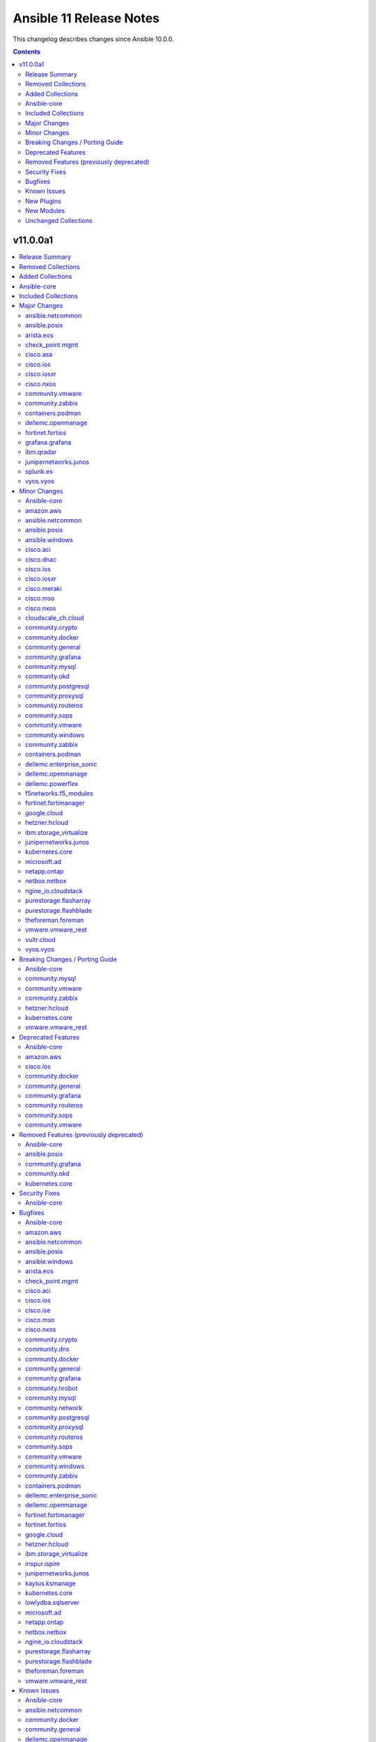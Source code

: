 ========================
Ansible 11 Release Notes
========================

This changelog describes changes since Ansible 10.0.0.

.. contents::
  :depth: 2

v11.0.0a1
=========

.. contents::
  :local:
  :depth: 2

Release Summary
---------------

Release Date: 2024-09-25

`Porting Guide <https://docs.ansible.com/ansible/devel/porting_guides.html>`_

Removed Collections
-------------------

- frr.frr (previously included version: 2.0.2)
- inspur.sm (previously included version: 2.3.0)
- netapp.storagegrid (previously included version: 21.12.0)
- openvswitch.openvswitch (previously included version: 2.1.1)
- t_systems_mms.icinga_director (previously included version: 2.0.1)

Added Collections
-----------------

- ieisystem.inmanage (version 2.0.0)
- kubevirt.core (version 2.1.0)
- vmware.vmware (version 1.5.0)

Ansible-core
------------

Ansible 11.0.0a1 contains ansible-core version 2.18.0b1.
This is a newer version than version 2.17.0 contained in the previous Ansible release.

The changes are reported in the combined changelog below.

Included Collections
--------------------

If not mentioned explicitly, the changes are reported in the combined changelog below.

+--------------------------+----------------+------------------+----------------------------------------------------------------------------------------------------------------------------------------------------------------------------------------------------------------+
| Collection               | Ansible 10.0.0 | Ansible 11.0.0a1 | Notes                                                                                                                                                                                                          |
+==========================+================+==================+================================================================================================================================================================================================================+
| amazon.aws               | 8.0.0          | 8.2.1            |                                                                                                                                                                                                                |
+--------------------------+----------------+------------------+----------------------------------------------------------------------------------------------------------------------------------------------------------------------------------------------------------------+
| ansible.netcommon        | 6.1.2          | 7.1.0            |                                                                                                                                                                                                                |
+--------------------------+----------------+------------------+----------------------------------------------------------------------------------------------------------------------------------------------------------------------------------------------------------------+
| ansible.posix            | 1.5.4          | 1.6.0            |                                                                                                                                                                                                                |
+--------------------------+----------------+------------------+----------------------------------------------------------------------------------------------------------------------------------------------------------------------------------------------------------------+
| ansible.windows          | 2.3.0          | 2.5.0            |                                                                                                                                                                                                                |
+--------------------------+----------------+------------------+----------------------------------------------------------------------------------------------------------------------------------------------------------------------------------------------------------------+
| arista.eos               | 9.0.0          | 10.0.0           |                                                                                                                                                                                                                |
+--------------------------+----------------+------------------+----------------------------------------------------------------------------------------------------------------------------------------------------------------------------------------------------------------+
| awx.awx                  | 24.3.1         | 24.6.1           | Unfortunately, this collection does not provide changelog data in a format that can be processed by the changelog generator.                                                                                   |
+--------------------------+----------------+------------------+----------------------------------------------------------------------------------------------------------------------------------------------------------------------------------------------------------------+
| azure.azcollection       | 2.3.0          | 2.7.0            | Unfortunately, this collection does not provide changelog data in a format that can be processed by the changelog generator.                                                                                   |
+--------------------------+----------------+------------------+----------------------------------------------------------------------------------------------------------------------------------------------------------------------------------------------------------------+
| check_point.mgmt         | 5.2.3          | 6.2.1            |                                                                                                                                                                                                                |
+--------------------------+----------------+------------------+----------------------------------------------------------------------------------------------------------------------------------------------------------------------------------------------------------------+
| cisco.aci                | 2.9.0          | 2.10.1           |                                                                                                                                                                                                                |
+--------------------------+----------------+------------------+----------------------------------------------------------------------------------------------------------------------------------------------------------------------------------------------------------------+
| cisco.asa                | 5.0.1          | 6.0.0            |                                                                                                                                                                                                                |
+--------------------------+----------------+------------------+----------------------------------------------------------------------------------------------------------------------------------------------------------------------------------------------------------------+
| cisco.dnac               | 6.13.3         | 6.18.0           |                                                                                                                                                                                                                |
+--------------------------+----------------+------------------+----------------------------------------------------------------------------------------------------------------------------------------------------------------------------------------------------------------+
| cisco.intersight         | 2.0.9          | 2.0.18           | Unfortunately, this collection does not provide changelog data in a format that can be processed by the changelog generator.                                                                                   |
+--------------------------+----------------+------------------+----------------------------------------------------------------------------------------------------------------------------------------------------------------------------------------------------------------+
| cisco.ios                | 8.0.0          | 9.0.2            |                                                                                                                                                                                                                |
+--------------------------+----------------+------------------+----------------------------------------------------------------------------------------------------------------------------------------------------------------------------------------------------------------+
| cisco.iosxr              | 9.0.0          | 10.1.0           |                                                                                                                                                                                                                |
+--------------------------+----------------+------------------+----------------------------------------------------------------------------------------------------------------------------------------------------------------------------------------------------------------+
| cisco.ise                | 2.9.1          | 2.9.3            |                                                                                                                                                                                                                |
+--------------------------+----------------+------------------+----------------------------------------------------------------------------------------------------------------------------------------------------------------------------------------------------------------+
| cisco.meraki             | 2.18.1         | 2.18.2           |                                                                                                                                                                                                                |
+--------------------------+----------------+------------------+----------------------------------------------------------------------------------------------------------------------------------------------------------------------------------------------------------------+
| cisco.mso                | 2.6.0          | 2.9.0            |                                                                                                                                                                                                                |
+--------------------------+----------------+------------------+----------------------------------------------------------------------------------------------------------------------------------------------------------------------------------------------------------------+
| cisco.nxos               | 8.0.0          | 9.2.1            |                                                                                                                                                                                                                |
+--------------------------+----------------+------------------+----------------------------------------------------------------------------------------------------------------------------------------------------------------------------------------------------------------+
| cisco.ucs                | 1.10.0         | 1.14.0           | Unfortunately, this collection does not provide changelog data in a format that can be processed by the changelog generator.                                                                                   |
+--------------------------+----------------+------------------+----------------------------------------------------------------------------------------------------------------------------------------------------------------------------------------------------------------+
| cloudscale_ch.cloud      | 2.3.1          | 2.4.0            |                                                                                                                                                                                                                |
+--------------------------+----------------+------------------+----------------------------------------------------------------------------------------------------------------------------------------------------------------------------------------------------------------+
| community.crypto         | 2.20.0         | 2.22.0           |                                                                                                                                                                                                                |
+--------------------------+----------------+------------------+----------------------------------------------------------------------------------------------------------------------------------------------------------------------------------------------------------------+
| community.digitalocean   | 1.26.0         | 1.27.0           | There are no changes recorded in the changelog.                                                                                                                                                                |
+--------------------------+----------------+------------------+----------------------------------------------------------------------------------------------------------------------------------------------------------------------------------------------------------------+
| community.dns            | 3.0.0          | 3.0.4            |                                                                                                                                                                                                                |
+--------------------------+----------------+------------------+----------------------------------------------------------------------------------------------------------------------------------------------------------------------------------------------------------------+
| community.docker         | 3.10.3         | 3.12.2           |                                                                                                                                                                                                                |
+--------------------------+----------------+------------------+----------------------------------------------------------------------------------------------------------------------------------------------------------------------------------------------------------------+
| community.general        | 9.0.1          | 9.4.0            |                                                                                                                                                                                                                |
+--------------------------+----------------+------------------+----------------------------------------------------------------------------------------------------------------------------------------------------------------------------------------------------------------+
| community.grafana        | 1.9.1          | 2.1.0            |                                                                                                                                                                                                                |
+--------------------------+----------------+------------------+----------------------------------------------------------------------------------------------------------------------------------------------------------------------------------------------------------------+
| community.hrobot         | 2.0.0          | 2.0.1            |                                                                                                                                                                                                                |
+--------------------------+----------------+------------------+----------------------------------------------------------------------------------------------------------------------------------------------------------------------------------------------------------------+
| community.mongodb        | 1.7.4          | 1.7.6            | There are no changes recorded in the changelog.                                                                                                                                                                |
+--------------------------+----------------+------------------+----------------------------------------------------------------------------------------------------------------------------------------------------------------------------------------------------------------+
| community.mysql          | 3.9.0          | 3.10.3           |                                                                                                                                                                                                                |
+--------------------------+----------------+------------------+----------------------------------------------------------------------------------------------------------------------------------------------------------------------------------------------------------------+
| community.network        | 5.0.2          | 5.0.3            |                                                                                                                                                                                                                |
+--------------------------+----------------+------------------+----------------------------------------------------------------------------------------------------------------------------------------------------------------------------------------------------------------+
| community.okd            | 3.0.1          | 4.0.0            |                                                                                                                                                                                                                |
+--------------------------+----------------+------------------+----------------------------------------------------------------------------------------------------------------------------------------------------------------------------------------------------------------+
| community.postgresql     | 3.4.1          | 3.6.1            |                                                                                                                                                                                                                |
+--------------------------+----------------+------------------+----------------------------------------------------------------------------------------------------------------------------------------------------------------------------------------------------------------+
| community.proxysql       | 1.5.1          | 1.6.0            |                                                                                                                                                                                                                |
+--------------------------+----------------+------------------+----------------------------------------------------------------------------------------------------------------------------------------------------------------------------------------------------------------+
| community.routeros       | 2.15.0         | 2.19.0           |                                                                                                                                                                                                                |
+--------------------------+----------------+------------------+----------------------------------------------------------------------------------------------------------------------------------------------------------------------------------------------------------------+
| community.sops           | 1.6.7          | 1.9.0            |                                                                                                                                                                                                                |
+--------------------------+----------------+------------------+----------------------------------------------------------------------------------------------------------------------------------------------------------------------------------------------------------------+
| community.vmware         | 4.4.0          | 5.0.0            |                                                                                                                                                                                                                |
+--------------------------+----------------+------------------+----------------------------------------------------------------------------------------------------------------------------------------------------------------------------------------------------------------+
| community.windows        | 2.2.0          | 2.3.0            |                                                                                                                                                                                                                |
+--------------------------+----------------+------------------+----------------------------------------------------------------------------------------------------------------------------------------------------------------------------------------------------------------+
| community.zabbix         | 2.4.0          | 3.1.2            |                                                                                                                                                                                                                |
+--------------------------+----------------+------------------+----------------------------------------------------------------------------------------------------------------------------------------------------------------------------------------------------------------+
| containers.podman        | 1.13.0         | 1.16.0           |                                                                                                                                                                                                                |
+--------------------------+----------------+------------------+----------------------------------------------------------------------------------------------------------------------------------------------------------------------------------------------------------------+
| cyberark.conjur          | 1.2.2          | 1.3.0            | You can find the collection's changelog at `https://github.com/cyberark/ansible-conjur-collection/blob/master/CHANGELOG.md <https://github.com/cyberark/ansible-conjur-collection/blob/master/CHANGELOG.md>`_. |
+--------------------------+----------------+------------------+----------------------------------------------------------------------------------------------------------------------------------------------------------------------------------------------------------------+
| cyberark.pas             | 1.0.25         | 1.0.27           | Unfortunately, this collection does not provide changelog data in a format that can be processed by the changelog generator.                                                                                   |
+--------------------------+----------------+------------------+----------------------------------------------------------------------------------------------------------------------------------------------------------------------------------------------------------------+
| dellemc.enterprise_sonic | 2.4.0          | 2.5.1            |                                                                                                                                                                                                                |
+--------------------------+----------------+------------------+----------------------------------------------------------------------------------------------------------------------------------------------------------------------------------------------------------------+
| dellemc.openmanage       | 9.2.0          | 9.6.0            |                                                                                                                                                                                                                |
+--------------------------+----------------+------------------+----------------------------------------------------------------------------------------------------------------------------------------------------------------------------------------------------------------+
| dellemc.powerflex        | 2.4.0          | 2.5.0            |                                                                                                                                                                                                                |
+--------------------------+----------------+------------------+----------------------------------------------------------------------------------------------------------------------------------------------------------------------------------------------------------------+
| f5networks.f5_modules    | 1.28.0         | 1.31.0           |                                                                                                                                                                                                                |
+--------------------------+----------------+------------------+----------------------------------------------------------------------------------------------------------------------------------------------------------------------------------------------------------------+
| fortinet.fortimanager    | 2.5.0          | 2.7.0            |                                                                                                                                                                                                                |
+--------------------------+----------------+------------------+----------------------------------------------------------------------------------------------------------------------------------------------------------------------------------------------------------------+
| fortinet.fortios         | 2.3.6          | 2.3.7            |                                                                                                                                                                                                                |
+--------------------------+----------------+------------------+----------------------------------------------------------------------------------------------------------------------------------------------------------------------------------------------------------------+
| google.cloud             | 1.3.0          | 1.4.1            |                                                                                                                                                                                                                |
+--------------------------+----------------+------------------+----------------------------------------------------------------------------------------------------------------------------------------------------------------------------------------------------------------+
| grafana.grafana          | 5.2.0          | 5.5.1            |                                                                                                                                                                                                                |
+--------------------------+----------------+------------------+----------------------------------------------------------------------------------------------------------------------------------------------------------------------------------------------------------------+
| hetzner.hcloud           | 3.1.1          | 4.2.1            |                                                                                                                                                                                                                |
+--------------------------+----------------+------------------+----------------------------------------------------------------------------------------------------------------------------------------------------------------------------------------------------------------+
| ibm.qradar               | 3.0.0          | 4.0.0            |                                                                                                                                                                                                                |
+--------------------------+----------------+------------------+----------------------------------------------------------------------------------------------------------------------------------------------------------------------------------------------------------------+
| ibm.storage_virtualize   | 2.3.1          | 2.5.0            |                                                                                                                                                                                                                |
+--------------------------+----------------+------------------+----------------------------------------------------------------------------------------------------------------------------------------------------------------------------------------------------------------+
| ieisystem.inmanage       |                | 2.0.0            | The collection was added to Ansible                                                                                                                                                                            |
+--------------------------+----------------+------------------+----------------------------------------------------------------------------------------------------------------------------------------------------------------------------------------------------------------+
| inspur.ispim             | 2.2.1          | 2.2.3            |                                                                                                                                                                                                                |
+--------------------------+----------------+------------------+----------------------------------------------------------------------------------------------------------------------------------------------------------------------------------------------------------------+
| junipernetworks.junos    | 8.0.0          | 9.1.0            |                                                                                                                                                                                                                |
+--------------------------+----------------+------------------+----------------------------------------------------------------------------------------------------------------------------------------------------------------------------------------------------------------+
| kaytus.ksmanage          | 1.2.1          | 1.2.2            |                                                                                                                                                                                                                |
+--------------------------+----------------+------------------+----------------------------------------------------------------------------------------------------------------------------------------------------------------------------------------------------------------+
| kubernetes.core          | 3.1.0          | 5.0.0            |                                                                                                                                                                                                                |
+--------------------------+----------------+------------------+----------------------------------------------------------------------------------------------------------------------------------------------------------------------------------------------------------------+
| kubevirt.core            |                | 2.1.0            | The collection was added to Ansible                                                                                                                                                                            |
+--------------------------+----------------+------------------+----------------------------------------------------------------------------------------------------------------------------------------------------------------------------------------------------------------+
| lowlydba.sqlserver       | 2.3.2          | 2.3.3            |                                                                                                                                                                                                                |
+--------------------------+----------------+------------------+----------------------------------------------------------------------------------------------------------------------------------------------------------------------------------------------------------------+
| microsoft.ad             | 1.5.0          | 1.7.1            |                                                                                                                                                                                                                |
+--------------------------+----------------+------------------+----------------------------------------------------------------------------------------------------------------------------------------------------------------------------------------------------------------+
| netapp.ontap             | 22.11.0        | 22.12.0          |                                                                                                                                                                                                                |
+--------------------------+----------------+------------------+----------------------------------------------------------------------------------------------------------------------------------------------------------------------------------------------------------------+
| netbox.netbox            | 3.18.0         | 3.20.0           |                                                                                                                                                                                                                |
+--------------------------+----------------+------------------+----------------------------------------------------------------------------------------------------------------------------------------------------------------------------------------------------------------+
| ngine_io.cloudstack      | 2.3.0          | 2.4.1            |                                                                                                                                                                                                                |
+--------------------------+----------------+------------------+----------------------------------------------------------------------------------------------------------------------------------------------------------------------------------------------------------------+
| purestorage.flasharray   | 1.28.0         | 1.31.1           |                                                                                                                                                                                                                |
+--------------------------+----------------+------------------+----------------------------------------------------------------------------------------------------------------------------------------------------------------------------------------------------------------+
| purestorage.flashblade   | 1.17.0         | 1.18.0           |                                                                                                                                                                                                                |
+--------------------------+----------------+------------------+----------------------------------------------------------------------------------------------------------------------------------------------------------------------------------------------------------------+
| splunk.es                | 3.0.0          | 4.0.0            |                                                                                                                                                                                                                |
+--------------------------+----------------+------------------+----------------------------------------------------------------------------------------------------------------------------------------------------------------------------------------------------------------+
| theforeman.foreman       | 4.0.0          | 4.2.0            |                                                                                                                                                                                                                |
+--------------------------+----------------+------------------+----------------------------------------------------------------------------------------------------------------------------------------------------------------------------------------------------------------+
| vmware.vmware            |                | 1.5.0            | The collection was added to Ansible                                                                                                                                                                            |
+--------------------------+----------------+------------------+----------------------------------------------------------------------------------------------------------------------------------------------------------------------------------------------------------------+
| vmware.vmware_rest       | 3.0.1          | 4.1.0            |                                                                                                                                                                                                                |
+--------------------------+----------------+------------------+----------------------------------------------------------------------------------------------------------------------------------------------------------------------------------------------------------------+
| vultr.cloud              | 1.12.1         | 1.13.0           |                                                                                                                                                                                                                |
+--------------------------+----------------+------------------+----------------------------------------------------------------------------------------------------------------------------------------------------------------------------------------------------------------+
| vyos.vyos                | 4.1.0          | 5.0.0            |                                                                                                                                                                                                                |
+--------------------------+----------------+------------------+----------------------------------------------------------------------------------------------------------------------------------------------------------------------------------------------------------------+
| wti.remote               | 1.0.5          | 1.0.10           | Unfortunately, this collection does not provide changelog data in a format that can be processed by the changelog generator.                                                                                   |
+--------------------------+----------------+------------------+----------------------------------------------------------------------------------------------------------------------------------------------------------------------------------------------------------------+

Major Changes
-------------

ansible.netcommon
~~~~~~~~~~~~~~~~~

- Bumping `requires_ansible` to `>=2.15.0`, since previous ansible-core versions are EoL now.

ansible.posix
~~~~~~~~~~~~~

- Dropping support for Ansible 2.9, ansible-core 2.15 will be minimum required version for this release

arista.eos
~~~~~~~~~~

- Bumping `requires_ansible` to `>=2.15.0` due to the end-of-life status of previous `ansible-core` versions.

check_point.mgmt
~~~~~~~~~~~~~~~~

- New R82 Resource Modules
- Support relative positioning for sections

cisco.asa
~~~~~~~~~

- Bumping `requires_ansible` to `>=2.15.0`, since previous ansible-core versions are EoL now.

cisco.ios
~~~~~~~~~

- Bumping `requires_ansible` to `>=2.15.0`, since previous ansible-core versions are EoL now.

cisco.iosxr
~~~~~~~~~~~

- Bumping `requires_ansible` to `>=2.15.0`, since previous ansible-core versions are EoL now.

cisco.nxos
~~~~~~~~~~

- Bumping `requires_ansible` to `>=2.15.0`, since previous ansible-core versions are EoL now.

community.vmware
~~~~~~~~~~~~~~~~

- vmware_guest_tools_upgrade - Subsitute the deprecated ``guest.toolsStatus`` (https://github.com/ansible-collections/community.vmware/pull/2174).
- vmware_vm_shell - Subsitute the deprecated ``guest.toolsStatus`` (https://github.com/ansible-collections/community.vmware/pull/2174).

community.zabbix
~~~~~~~~~~~~~~~~

- All Roles - Add support for openSUSE Leap 15 and SLES 15.
- All Roles - Separate installation of Zabbix repo from all other roles and link them together.

containers.podman
~~~~~~~~~~~~~~~~~

- Add mount and unmount for volumes
- Add multiple subnets for networks
- Add new options for podman_container
- Add new options to pod module
- Add podman search
- Improve idempotency for networking in podman_container
- Redesign idempotency for Podman Pod module

dellemc.openmanage
~~~~~~~~~~~~~~~~~~

- Added support to use session ID for authentication of iDRAC, OpenManage Enterprise and OpenManage Enterprise Modular.
- idrac_secure_boot - This module allows to import the secure boot certificate.
- idrac_server_config_profile - This module is enhanced to allow you to export and import custom defaults on iDRAC.
- idrac_support_assist - This module allows to run and export SupportAssist collection logs on iDRAC.
- ome_configuration_compliance_baseline - This module is enhanced to schedule the remediation job and stage the reboot.
- ome_session - This module allows you to create and delete the sessions on OpenManage Enterprise and OpenManage Enterprise Modular.

fortinet.fortios
~~~~~~~~~~~~~~~~

- Add a sanity_test.yaml file to trigger CI tests in GitHub.
- Support Ansible-core 2.17.
- Support new FOS versions 7.4.4.

grafana.grafana
~~~~~~~~~~~~~~~

- Add a config check before restarting mimir by @panfantastic in https://github.com/grafana/grafana-ansible-collection/pull/198
- Add support for configuring feature_toggles in grafana role by @LexVar in https://github.com/grafana/grafana-ansible-collection/pull/173
- Backport post-setup healthcheck from agent to alloy by @v-zhuravlev in https://github.com/grafana/grafana-ansible-collection/pull/213
- Bump ansible-lint from 24.2.3 to 24.5.0 by @dependabot in https://github.com/grafana/grafana-ansible-collection/pull/207
- Bump ansible-lint from 24.5.0 to 24.6.0 by @dependabot in https://github.com/grafana/grafana-ansible-collection/pull/216
- Bump braces from 3.0.2 to 3.0.3 in the npm_and_yarn group across 1 directory by @dependabot in https://github.com/grafana/grafana-ansible-collection/pull/218
- Bump pylint from 3.1.0 to 3.1.1 by @dependabot in https://github.com/grafana/grafana-ansible-collection/pull/200
- Bump pylint from 3.1.1 to 3.2.2 by @dependabot in https://github.com/grafana/grafana-ansible-collection/pull/208
- Bump pylint from 3.2.2 to 3.2.3 by @dependabot in https://github.com/grafana/grafana-ansible-collection/pull/217
- Bump pylint from 3.2.3 to 3.2.5 by @dependabot in https://github.com/grafana/grafana-ansible-collection/pull/234
- Change from config.river to config.alloy by @cardasac in https://github.com/grafana/grafana-ansible-collection/pull/225
- Fix Grafana Configuration for Unified and Legacy Alerting Based on Version by @voidquark in https://github.com/grafana/grafana-ansible-collection/pull/215
- Support adding alloy user to extra groups by @v-zhuravlev in https://github.com/grafana/grafana-ansible-collection/pull/212
- Updated result.json['message'] to result.json()['message'] by @CPreun in https://github.com/grafana/grafana-ansible-collection/pull/223
- fix:mimir molecule should use ansible core 2.16 by @GVengelen in https://github.com/grafana/grafana-ansible-collection/pull/254

ibm.qradar
~~~~~~~~~~

- Bumping `requires_ansible` to `>=2.15.0`, since previous ansible-core versions are EoL now.

junipernetworks.junos
~~~~~~~~~~~~~~~~~~~~~

- Bumping `requires_ansible` to `>=2.15.0`, since previous ansible-core versions are EoL now.

splunk.es
~~~~~~~~~

- Bumping `requires_ansible` to `>=2.15.0`, since previous ansible-core versions are EoL now.

vyos.vyos
~~~~~~~~~

- Bumping `requires_ansible` to `>=2.15.0`, since previous ansible-core versions are EoL now.

Minor Changes
-------------

Ansible-core
~~~~~~~~~~~~

- Add ``gid_min``, ``gid_max`` to the group plugin to overwrite the defaults provided by the ``/etc/login.defs`` file (https://github.com/ansible/ansible/pull/81770).
- Add ``python3.13`` to the default ``INTERPRETER_PYTHON_FALLBACK`` list.
- Add ``uid_min``, ``uid_max`` to the user plugin to overwrite the defaults provided by the ``/etc/login.defs`` file (https://github.com/ansible/ansible/pull/81770).
- Add a new meta task ``end_role`` (https://github.com/ansible/ansible/issues/22286)
- Add a new mount_facts module to support gathering information about mounts that are excluded by default fact gathering.
- Introducing COLOR_INCLUDED parameter. This can set a specific color for "included" events.
- Removed the shell ``environment`` config entry as this is already covered by the play/task directives documentation and the value itself is not used in the shell plugins. This should remove any confusion around how people set the environment for a task.
- Suppress cryptography deprecation warnings for Blowfish and TripleDES when the ``paramiko`` Python module is installed.
- The minimum supported Python version on targets is now Python 3.8.
- ``ansible-galaxy collection publish`` - add configuration options for the initial poll interval and the exponential when checking the import status of a collection, since the default is relatively slow.
- ansible-config has new 'validate' option to find mispelled/forgein configurations in ini file or environment variables.
- ansible-doc - show examples in role entrypoint argument specs (https://github.com/ansible/ansible/pull/82671).
- ansible-galaxy - Handle authentication errors and token expiration
- ansible-test - Add Ubuntu 24.04 remote.
- ansible-test - Add support for Python 3.13.
- ansible-test - An ``ansible_core.egg-info`` directory is no longer generated when running tests.
- ansible-test - Connection options can be set for ansible-test managed remote Windows instances.
- ansible-test - Improve the error message shown when an unknown ``--remote`` or ``--docker`` option is given.
- ansible-test - Remove Python 2.7 compatibility imports.
- ansible-test - Removed the ``vyos/1.1.8`` network remote as it is no longer functional.
- ansible-test - Replace Alpine 3.19 container and remote with Alpine 3.20.
- ansible-test - Replace Fedora 39 container and remote with Fedora 40.
- ansible-test - Replace FreeBSD 14.0 remote with FreeBSD 14.1.
- ansible-test - Replace RHEL 9.3 remote with RHEL 9.4.
- ansible-test - Replace Ubuntu 20.04 container with Ubuntu 24.04 container.
- ansible-test - The ``empty-init`` sanity test no longer applies to ``module_utils`` packages.
- ansible-test - Update ``ansible-test-utility-container`` to version 3.1.0.
- ansible-test - Update ``base`` and ``default`` containers to omit Python 3.7.
- ansible-test - Update ``coverage`` to version 7.6.1.
- ansible-test - Update ``http-test-container`` to version 3.0.0.
- ansible-test - Update ``nios-test-container`` to version 5.0.0.
- ansible-test - Update ``pypi-test-container`` to version 3.2.0.
- ansible-test - Updated the frozen requirements for all sanity tests.
- ansible-test - Upgrade ``pip`` used in ansible-test managed virtual environments from version 24.0 to 24.2.
- ansible-test - Virtual environments created by ansible-test no longer include the ``wheel`` or ``setuptools`` packages.
- ansible-test - update HTTP test container to 3.2.0 (https://github.com/ansible/ansible/pull/83469).
- ansible.log now also shows log severity field
- distribution.py - Added SL-Micro in Suse OS Family. (https://github.com/ansible/ansible/pull/83541)
- dnf - minor internal changes in how the errors from the dnf API are handled; rely solely on the exceptions rather than inspecting text embedded in them
- dnf - remove legacy code for unsupported dnf versions
- dnf5 - implement ``enable_plugin`` and ``disable_plugin`` options
- fact gathering - Gather /proc/sysinfo facts on s390 Linux on Z
- facts - add systemd version and features
- find - change the datatype of ``elements`` to ``path`` in option ``paths`` (https://github.com/ansible/ansible/pull/83575).
- ini lookup - add new ``interpolation`` option (https://github.com/ansible/ansible/issues/83755)
- isidentifier - remove unwanted Python 2 specific code.
- loop_control - add a break_when option to to break out of a task loop early based on Jinja2 expressions (https://github.com/ansible/ansible/issues/83442).
- package_facts module now supports using aliases for supported package managers, for example managers=yum or managers=dnf will resolve to using the underlying rpm.
- plugins, deprecations and warnings concerning configuration are now displayed to the user, technical issue that prevented 'de-duplication' have been resolved.
- psrp - Remove connection plugin extras vars lookup. This should have no affect on existing users as all options have been documented.
- remove extraneous selinux import (https://github.com/ansible/ansible/issues/83657).
- replace random with secrets library.
- rpm_key - allow validation of gpg key with a subkey fingerprint
- rpm_key - enable gpg validation that requires presence of multiple fingerprints
- service_mgr - add support for dinit service manager (https://github.com/ansible/ansible/pull/83489).
- task timeout now returns timedout key with frame/code that was in execution when the timeout is triggered.
- timedout test for checking if a task result represents a 'timed out' task.
- unarchive - Remove Python 2.7 compatibility imports.
- validate-modules sanity test - detect if names of an option (option name + aliases) do not match between argument spec and documentation (https://github.com/ansible/ansible/issues/83598, https://github.com/ansible/ansible/pull/83599).
- validate-modules sanity test - reject option/aliases names that are identical up to casing but belong to different options (https://github.com/ansible/ansible/pull/83530).
- vaulted_file test filter added, to test if the provided path is an 'Ansible vaulted' file
- yum_repository - add ``excludepkgs`` alias to the ``exclude`` option.

amazon.aws
~~~~~~~~~~

- cloudwatch_metric_alarm - add  support for ``evaluate_low_sample_count_percentile``` parameter.
- cloudwatch_metric_alarm - support DatapointsToAlarm config (https://github.com/ansible-collections/amazon.aws/pull/2196).
- ec2_ami - Add support for uefi-preferred boot mode (https://github.com/ansible-collections/amazon.aws/pull/2253).
- ec2_instance - Add support for ``network_interfaces`` and ``network_interfaces_ids`` options replacing deprecated option ``network`` (https://github.com/ansible-collections/amazon.aws/pull/2123).
- ec2_instance - ``network.source_dest_check`` option has been deprecated and replaced by new option ``source_dest_check`` (https://github.com/ansible-collections/amazon.aws/pull/2123).
- ec2_instance - add the possibility to create instance with multiple network interfaces (https://github.com/ansible-collections/amazon.aws/pull/2123).
- ec2_metadata_facts - Add parameter ``metadata_token_ttl_seconds`` (https://github.com/ansible-collections/amazon.aws/pull/2209).
- rds_cluster - Add support for I/O-Optimized storage configuration for aurora clusters (https://github.com/ansible-collections/amazon.aws/pull/2063).
- rds_instance - snake case for parameter ``performance_insights_kms_key_id`` was incorrect according to boto documentation (https://github.com/ansible-collections/amazon.aws/pull/2163).
- s3_bucket - Add ``object_lock_default_retention`` to set Object Lock default retention configuration for S3 buckets (https://github.com/ansible-collections/amazon.aws/pull/2062).
- s3_bucket - Add support for bucket inventories (https://docs.aws.amazon.com/AmazonS3/latest/userguide/storage-inventory.html)
- s3_bucket - Add support for enabling Amazon S3 Transfer Acceleration by setting the ``accelerate_enabled`` option (https://github.com/ansible-collections/amazon.aws/pull/2046).
- s3_object - Add support for ``expected_bucket_owner`` option (https://github.com/ansible-collections/amazon.aws/issues/2114).
- ssm parameter lookup - add new option ``droppath`` to drop the hierarchical search path from ssm parameter lookup results (https://github.com/ansible-collections/amazon.aws/pull/1756).

ansible.netcommon
~~~~~~~~~~~~~~~~~

- ansible.netcommon.persistent - Connection local is marked deprecated and all dependent collections are advised to move to a proper connection plugin, complete support of connection local will be removed in a release after 01-01-2027.

ansible.posix
~~~~~~~~~~~~~

- Add summary_only parameter to profile_roles and profile_tasks callbacks.
- firewalld - add functionality to set forwarding (https://github.com/ansible-collections/ansible.posix/pull/548).
- firewalld - added offline flag implementation (https://github.com/ansible-collections/ansible.posix/pull/484)
- firewalld - respawn module to use the system python interpreter when the ``firewall`` python module is not available for ``ansible_python_interpreter`` (https://github.com/ansible-collections/ansible.posix/pull/460).
- firewalld_info - Only warn about ignored zones, when there are zones ignored.
- firewalld_info - respawn module to use the system python interpreter when the ``firewall`` python module is not available for ``ansible_python_interpreter`` (https://github.com/ansible-collections/ansible.posix/pull/460).
- mount - add no_log option for opts parameter (https://github.com/ansible-collections/ansible.posix/pull/563).
- seboolean - respawn module to use the system python interpreter when the ``selinux`` python module is not available for ``ansible_python_interpreter`` (https://github.com/ansible-collections/ansible.posix/pull/460).
- selinux - respawn module to use the system python interpreter when the ``selinux`` python module is not available for ``ansible_python_interpreter`` (https://github.com/ansible-collections/ansible.posix/pull/460).

ansible.windows
~~~~~~~~~~~~~~~

- Set minimum supported Ansible version to 2.15 to align with the versions still supported by Ansible.
- owner - Migrated to ``Ansible.Basic`` format to add basic checks like invocation args checking
- win_powershell - Added the ``sensitive_parameters`` option that can be used to pass in a SecureString or PSCredential parameter value.
- win_powershell - Changed `sensitive_parameters` to use `New-Object`, rather than `::new()`
- win_setup - Added the ``ansible_win_rm_certificate_thumbprint`` fact to display the thumbprint of the certificate in use
- win_user - Added the ability to set an account expiration date using the ``account_expires`` option - https://github.com/ansible-collections/ansible.windows/issues/610

cisco.aci
~~~~~~~~~

- Add aci_esg_to_contract module for esg contract relationship objects fvRsCons (consumer), fvRsConsIf (consumer interface), fvRsProv (provider) and fvRsIntraEpg (intra_esg)
- Add aci_system_connectivity_preference module (#601)
- Added suppress-previous flag option to reduce the number of API calls. (#636)
- Enable relative path and/or filename of private key for the aci httpapi plugin.

cisco.dnac
~~~~~~~~~~

- Added 'accesspoint_workflow_manager' module to manage access point configurations.
- Added 'fabric_sites_zones_workflow_manager.py' to manage fabric sites/zones and update the authentication profile template.
- Added 'rma_workflow_manager' module to manage RMA workflow.
- Added 'sda_extranet_policies_workflow_manager' to provide SDA Extranet Policies for managing SDA Extranet Policy.
- Added 'user_role_workflow_manager' module to manage operations to create, update, and delete users and roles.
- Added API to validate the server address
- Added Circle CI support for integration testing.
- Added detailed documentation in network_settings_workflow_manager.py
- Added example playbooks in device_provision_workflow.yml
- Added example playbooks in network_compliance_workflow_manager.py
- Added new attribute 'ise_integration_wait_time' in ise_radius_integration_workflow_manager.py
- Added the code for creating/updating/deleting events subscription notification with specified destination and added the playbook and documentation with examples
- Adding pyzipper support in device_configs workflow manager module.
- Adding run_compliance_batch_size support in network_compliance module.
- Bug fixes in user_role_workflow_manager module.
- Changes in accesspoint_workflow_manager module.
- Changes in device_configs_backup_workflow_manager to support name of the site to which the device is assigned.
- Changes in inventory and swim workflow manager modules.
- Changes in inventory_workflow_manager to support maximum devices to resync, and resync timeout.
- Changes in network_settings_workflow_manager to support reserve ip subpools.
- Changes in provision workflow manager module.
- Changes in provision_workflow_manager to support enhanced log messages.
- Changes in rma_workflow_manager module to support pre check for device replacement.
- Checking SNMP versions in events_and_notifications_workflow_manager.py module
- Checking the device list in swim workflow manager module.
- Exporting export_device_details_limit in inventory workflow module.
- Fix family name from userand_roles to user_and_roles.
- Fix module name from network_device_config__info to configuration_archive_details_info.
- Minor bug fixes in device_credential_workflow_manager.py module
- UT and IT cases for worflow manager modules.
- application_policy_application_set - new module
- application_policy_application_set_count_info - new module
- application_policy_application_set_info - new module
- applications_count_v2_info - new module
- applications_v2 - new module
- applications_v2_info - new module
- auth_token_create - new module
- authentication_policy_servers - new module
- device_configs_backup_workflow_manager - New workflow manager module for device configuration backup functions.
- device_configs_backup_workflow_manager.py. added attribute 'site'.
- device_credential_workflow_manager - Updated the log messages.
- device_reboot_apreboot - new module
- dna_event_snmp_config_info - new module
- event_snmp_config - new module
- event_webhook_read_info - new module
- events_and_notifications_workflow_manager - New workflow manager for configuring various types of destinations(Webhook, Email, Syslog, SNMP, ITSM) to deliver event notifications.
- events_and_notifications_workflow_manager.py - Added attributes 'webhook_event_notification', 'email_event_notification', 'syslog_event_notification'
- flexible_report_content_info - new module
- flexible_report_execute - new module
- flexible_report_executions_info - new module
- flexible_report_schedule  - new module
- flexible_report_schedule_info - new module
- integration_settings_itsm_instances_info - new module
- integration_settings_status_info - new module
- inventory_workflow_manager - Updated changes related to provisioning devices.
- ise_integration_status_info - new module
- ise_radius_integration_workflow_manager - New workflow manager for Authentication and Policy Servers(ISE/AAA).
- ise_radius_integration_workflow_manager - Removed the attributes 'port' and 'subscriber_name'. Added the attribute 'ise_integration_wait_time'.
- lan_automation_sessions_info - new module
- lan_automation_update - new module
- lan_automation_update_device - new module
- lan_automation_update_v2 - new module
- lan_automation_v2 - new module
- network_compliance_workflow_manager - New workflow manager for Network Compliance module for managing network compliance tasks on reachable device(s).
- network_device_user_defined_field_delete - new module
- network_settings_workflow_manager - Added attributes 'ipv4_global_pool_name'.
- provision_workflow_manager - Updated changes related to handle errors.
- provision_workflow_manager.py - Added attribute 'provisioning'
- site_workflow_manager - Updated changes in Site updation.
- template_workflow_manager - Removed attributes 'create_time', 'failure_policy', 'last_update_time', 'latest_version_time', 'parent_template_id', 'project_id', 'validation_errors', 'rollback_template_params' and 'rollback_template_content'.
- template_workflow_manager.py - Added attributes 'choices', 'failure_policy'
- users_external_authentication - new module
- users_external_servers_aaa_attribute - new module

cisco.ios
~~~~~~~~~

- Add ios_vrf_global resource module in favor of ios_vrf module (fixes - https://github.com/ansible-collections/cisco.ios/pull/1055)

cisco.iosxr
~~~~~~~~~~~

- Adds a new module `iosxr_vrf_address_family` to manage VRFs address families on Cisco IOS-XR devices (https://github.com/ansible-collections/cisco.iosxr/pull/489).
- Adds a new module `iosxr_vrf_global` to manage VRF global configurations on Cisco IOS-XR devices (https://github.com/ansible-collections/cisco.iosxr/pull/467).

cisco.meraki
~~~~~~~~~~~~

- Include networks_appliance_traffic_shaping_custom_performance_classes_info plugin.

cisco.mso
~~~~~~~~~

- Add module mso_schema_template_vrf_rp to support multicast vrf rp in application templates
- Add module ndo_dhcp_option_policy to support dhcp option policy configuration in tenant templates
- Add module ndo_dhcp_relay_policy to support dhcp relay policy configuration in tenant templates
- Add module ndo_l3_domain and ndo_physical_domain to support domain configuration in fabric policy templates
- Add module ndo_vlan_pool to support vlan pool configuration in fabric policy templates
- Add new module ndo_schema_template_bd_dhcp_policy to support BD DHCP Policy configuration in NDO version 4.1 and later
- Add site_aware_policy_enforcement and bd_enforcement_status arguments to the mso_schema_template_vrf module
- Add support for multicast route map filters in mso_schema_template_bd
- Add support to use an APIC DN as VRF reference in mso_schema_site_bd_l3out
- Added module ndo_route_map_policy_multicast to support multicast route map policies configuration in tenant templates
- Added module ndo_template to support creation of tenant, l3out, fabric_policy, fabric_resource, monitoring_tenant, monitoring_access and service_device templates

cisco.nxos
~~~~~~~~~~

- Add nxos_vrf_global resource module in favor of nxos_vrf module (https://github.com/ansible-collections/cisco.nxos/pull/870).
- nxos_bgp_global - Deprecate local_as with local_as_config which supports more configuration attributes, under neighbor.
- route_maps - support simple route-maps that do not contain set or match statements. it allows for the creation and management of purely basic route-map entries like 'route-map test-1 permit 10'.

cloudscale_ch.cloud
~~~~~~~~~~~~~~~~~~~

- Update source_format of custom images with actually available choices.

community.crypto
~~~~~~~~~~~~~~~~

- certificate_complete_chain - add ability to identify Ed25519 and Ed448 complete chains (https://github.com/ansible-collections/community.crypto/pull/777).
- get_certificate - adds ``tls_ctx_options`` option for specifying SSL CTX options (https://github.com/ansible-collections/community.crypto/pull/779).
- get_certificate - allow to obtain the certificate chain sent by the server, and the one used for validation, with the new ``get_certificate_chain`` option. Note that this option only works if the module is run with Python 3.10 or newer (https://github.com/ansible-collections/community.crypto/issues/568, https://github.com/ansible-collections/community.crypto/pull/784).
- openssl_privatekey, openssl_privatekey_pipe - add default value ``auto`` for ``cipher`` option, which happens to be the only supported value for this option anyway. Therefore it is no longer necessary to specify ``cipher=auto`` when providing ``passphrase`` (https://github.com/ansible-collections/community.crypto/issues/793, https://github.com/ansible-collections/community.crypto/pull/794).

community.docker
~~~~~~~~~~~~~~~~

- docker, docker_api connection plugins - allow to determine the working directory when executing commands with the new ``working_dir`` option (https://github.com/ansible-collections/community.docker/pull/943).
- docker, docker_api connection plugins - allow to execute commands with extended privileges with the new ``privileges`` option (https://github.com/ansible-collections/community.docker/pull/943).
- docker, docker_api connection plugins - allow to pass extra environment variables when executing commands with the new ``extra_env`` option (https://github.com/ansible-collections/community.docker/issues/937, https://github.com/ansible-collections/community.docker/pull/940).
- docker_compose_v2* modules - support Docker Compose 2.29.0's ``json`` progress writer to avoid having to parse text output (https://github.com/ansible-collections/community.docker/pull/931).
- docker_compose_v2_pull - add new options ``ignore_buildable``, ``include_deps``, and ``services`` (https://github.com/ansible-collections/community.docker/issues/941, https://github.com/ansible-collections/community.docker/pull/942).
- docker_container - add support for ``device_cgroup_rules`` (https://github.com/ansible-collections/community.docker/pull/910).
- docker_container - the new ``state=healthy`` allows to wait for a container to become healthy on startup. The ``healthy_wait_timeout`` option allows to configure the maximum time to wait for this to happen (https://github.com/ansible-collections/community.docker/issues/890, https://github.com/ansible-collections/community.docker/pull/921).
- docker_container - when creating a container, directly pass all networks to connect to to the Docker Daemon for API version 1.44 and newer. This makes creation more efficient and works around a bug in Docker Daemon that does not use the specified MAC address in at least some cases, though only for creation (https://github.com/ansible-collections/community.docker/pull/933).

community.general
~~~~~~~~~~~~~~~~~

- CmdRunner module util - argument formats can be specified as plain functions without calling ``cmd_runner_fmt.as_func()`` (https://github.com/ansible-collections/community.general/pull/8479).
- CmdRunner module utils - the parameter ``force_lang`` now supports the special value ``auto`` which will automatically try and determine the best parsable locale in the system (https://github.com/ansible-collections/community.general/pull/8517).
- MH module utils - add parameter ``when`` to ``cause_changes`` decorator (https://github.com/ansible-collections/community.general/pull/8766).
- MH module utils - minor refactor in decorators (https://github.com/ansible-collections/community.general/pull/8766).
- alternatives - replace Python 2.6 construct with dict comprehensions (https://github.com/ansible-collections/community.general/pull/8833).
- ansible_galaxy_install - add upgrade feature (https://github.com/ansible-collections/community.general/pull/8431, https://github.com/ansible-collections/community.general/issues/8351).
- apache2_mod_proxy - replace Python 2.6 construct with dict comprehensions (https://github.com/ansible-collections/community.general/pull/8814).
- apache2_mod_proxy - replace Python 2.6 construct with dict comprehensions (https://github.com/ansible-collections/community.general/pull/8833).
- cargo - add option ``directory``, which allows source directory to be specified (https://github.com/ansible-collections/community.general/pull/8480).
- cgroup_memory_recap, hipchat, jabber, log_plays, loganalytics, logentries, logstash, slack, splunk, sumologic, syslog_json callback plugins - make sure that all options are typed (https://github.com/ansible-collections/community.general/pull/8628).
- chef_databag, consul_kv, cyberarkpassword, dsv, etcd, filetree, hiera, onepassword, onepassword_doc, onepassword_raw, passwordstore, redis, shelvefile, tss lookup plugins - make sure that all options are typed (https://github.com/ansible-collections/community.general/pull/8626).
- chroot, funcd, incus, iocage, jail, lxc, lxd, qubes, zone connection plugins - make sure that all options are typed (https://github.com/ansible-collections/community.general/pull/8627).
- cmd_runner module utils - add decorator ``cmd_runner_fmt.stack`` (https://github.com/ansible-collections/community.general/pull/8415).
- cmd_runner_fmt module utils - simplify implementation of ``cmd_runner_fmt.as_bool_not()`` (https://github.com/ansible-collections/community.general/pull/8512).
- cobbler, linode, lxd, nmap, online, scaleway, stackpath_compute, virtualbox inventory plugins - make sure that all options are typed (https://github.com/ansible-collections/community.general/pull/8625).
- consul_acl - replace Python 2.6 construct with dict comprehensions (https://github.com/ansible-collections/community.general/pull/8833).
- copr - Added ``includepkgs`` and ``excludepkgs`` parameters to limit the list of packages fetched or excluded from the repository(https://github.com/ansible-collections/community.general/pull/8779).
- credstash lookup plugin - replace Python 2.6 construct with dict comprehensions (https://github.com/ansible-collections/community.general/pull/8822).
- csv module utils - replace Python 2.6 construct with dict comprehensions (https://github.com/ansible-collections/community.general/pull/8814).
- deco MH module utils - replace Python 2.6 construct with dict comprehensions (https://github.com/ansible-collections/community.general/pull/8822).
- doas, dzdo, ksu, machinectl, pbrun, pfexec, pmrun, sesu, sudosu become plugins - make sure that all options are typed (https://github.com/ansible-collections/community.general/pull/8623).
- etcd3 - replace Python 2.6 construct with dict comprehensions (https://github.com/ansible-collections/community.general/pull/8822).
- gconftool2 - make use of ``ModuleHelper`` features to simplify code (https://github.com/ansible-collections/community.general/pull/8711).
- gio_mime - mute the  old ``VarDict`` deprecation (https://github.com/ansible-collections/community.general/pull/8776).
- gitlab_group - replace Python 2.6 construct with dict comprehensions (https://github.com/ansible-collections/community.general/pull/8814).
- gitlab_project - add option ``container_expiration_policy`` to schedule container registry cleanup (https://github.com/ansible-collections/community.general/pull/8674).
- gitlab_project - add option ``issues_access_level`` to enable/disable project issues (https://github.com/ansible-collections/community.general/pull/8760).
- gitlab_project - add option ``model_registry_access_level`` to disable model registry (https://github.com/ansible-collections/community.general/pull/8688).
- gitlab_project - add option ``pages_access_level`` to disable project pages (https://github.com/ansible-collections/community.general/pull/8688).
- gitlab_project - add option ``repository_access_level`` to disable project repository (https://github.com/ansible-collections/community.general/pull/8674).
- gitlab_project - add option ``service_desk_enabled`` to disable service desk (https://github.com/ansible-collections/community.general/pull/8688).
- gitlab_project - replace Python 2.6 construct with dict comprehensions (https://github.com/ansible-collections/community.general/pull/8822).
- gitlab_project - sorted parameters in order to avoid future merge conflicts (https://github.com/ansible-collections/community.general/pull/8759).
- hashids filter plugin - replace Python 2.6 construct with dict comprehensions (https://github.com/ansible-collections/community.general/pull/8814).
- hwc_ecs_instance - replace Python 2.6 construct with dict comprehensions (https://github.com/ansible-collections/community.general/pull/8822).
- hwc_evs_disk - replace Python 2.6 construct with dict comprehensions (https://github.com/ansible-collections/community.general/pull/8822).
- hwc_vpc_eip - replace Python 2.6 construct with dict comprehensions (https://github.com/ansible-collections/community.general/pull/8822).
- hwc_vpc_peering_connect - replace Python 2.6 construct with dict comprehensions (https://github.com/ansible-collections/community.general/pull/8822).
- hwc_vpc_port - replace Python 2.6 construct with dict comprehensions (https://github.com/ansible-collections/community.general/pull/8822).
- hwc_vpc_subnet - replace Python 2.6 construct with dict comprehensions (https://github.com/ansible-collections/community.general/pull/8822).
- imc_rest - replace Python 2.6 construct with dict comprehensions (https://github.com/ansible-collections/community.general/pull/8833).
- ipa_dnsrecord - adds ``SSHFP`` record type for managing SSH fingerprints in FreeIPA DNS (https://github.com/ansible-collections/community.general/pull/8404).
- ipa_otptoken - replace Python 2.6 construct with dict comprehensions (https://github.com/ansible-collections/community.general/pull/8822).
- jira - mute the  old ``VarDict`` deprecation (https://github.com/ansible-collections/community.general/pull/8776).
- jira - replace deprecated params when using decorator ``cause_changes`` (https://github.com/ansible-collections/community.general/pull/8791).
- keep_keys filter plugin - replace Python 2.6 construct with dict comprehensions (https://github.com/ansible-collections/community.general/pull/8814).
- keycloak module utils - replace Python 2.6 construct with dict comprehensions (https://github.com/ansible-collections/community.general/pull/8822).
- keycloak_client - assign auth flow by name (https://github.com/ansible-collections/community.general/pull/8428).
- keycloak_client - replace Python 2.6 construct with dict comprehensions (https://github.com/ansible-collections/community.general/pull/8814).
- keycloak_clientscope - replace Python 2.6 construct with dict comprehensions (https://github.com/ansible-collections/community.general/pull/8814).
- keycloak_identity_provider - replace Python 2.6 construct with dict comprehensions (https://github.com/ansible-collections/community.general/pull/8814).
- keycloak_user_federation - add module argument allowing users to optout of the removal of unspecified mappers, for example to keep the keycloak default mappers (https://github.com/ansible-collections/community.general/pull/8764).
- keycloak_user_federation - replace Python 2.6 construct with dict comprehensions (https://github.com/ansible-collections/community.general/pull/8814).
- keycloak_user_federation - replace Python 2.6 construct with dict comprehensions (https://github.com/ansible-collections/community.general/pull/8822).
- keycloak_user_federation - replace Python 2.6 construct with dict comprehensions (https://github.com/ansible-collections/community.general/pull/8833).
- linode - replace Python 2.6 construct with dict comprehensions (https://github.com/ansible-collections/community.general/pull/8814).
- locale_gen - add support for multiple locales (https://github.com/ansible-collections/community.general/issues/8677, https://github.com/ansible-collections/community.general/pull/8682).
- lxc_container - replace Python 2.6 construct with dict comprehensions (https://github.com/ansible-collections/community.general/pull/8822).
- lxd_container - replace Python 2.6 construct with dict comprehensions (https://github.com/ansible-collections/community.general/pull/8814).
- manageiq_provider - replace Python 2.6 construct with dict comprehensions (https://github.com/ansible-collections/community.general/pull/8814).
- memcached, pickle, redis, yaml cache plugins - make sure that all options are typed (https://github.com/ansible-collections/community.general/pull/8624).
- ocapi_utils - replace Python 2.6 construct with dict comprehensions (https://github.com/ansible-collections/community.general/pull/8833).
- one_service - replace Python 2.6 construct with dict comprehensions (https://github.com/ansible-collections/community.general/pull/8814).
- one_vm - replace Python 2.6 construct with dict comprehensions (https://github.com/ansible-collections/community.general/pull/8814).
- onepassword lookup plugin - replace Python 2.6 construct with dict comprehensions (https://github.com/ansible-collections/community.general/pull/8833).
- openbsd_pkg - adds diff support to show changes in installed package list. This does not yet work for check mode (https://github.com/ansible-collections/community.general/pull/8402).
- opentelemetry callback plugin - fix default value for ``store_spans_in_file`` causing traces to be produced to a file named ``None`` (https://github.com/ansible-collections/community.general/issues/8566, https://github.com/ansible-collections/community.general/pull/8741).
- passwordstore lookup plugin - add the current user to the lockfile file name to address issues on multi-user systems (https://github.com/ansible-collections/community.general/pull/8689).
- pids - replace Python 2.6 construct with dict comprehensions (https://github.com/ansible-collections/community.general/pull/8833).
- pipx - add parameter ``suffix`` to module (https://github.com/ansible-collections/community.general/pull/8675, https://github.com/ansible-collections/community.general/issues/8656).
- pipx - added new states ``install_all``, ``uninject``, ``upgrade_shared``, ``pin``, and ``unpin`` (https://github.com/ansible-collections/community.general/pull/8809).
- pipx - added parameter ``global`` to module (https://github.com/ansible-collections/community.general/pull/8793).
- pipx - replace Python 2.6 construct with dict comprehensions (https://github.com/ansible-collections/community.general/pull/8833).
- pipx_info - added parameter ``global`` to module (https://github.com/ansible-collections/community.general/pull/8793).
- pipx_info - replace Python 2.6 construct with dict comprehensions (https://github.com/ansible-collections/community.general/pull/8833).
- pkg5_publisher - replace Python 2.6 construct with dict comprehensions (https://github.com/ansible-collections/community.general/pull/8833).
- pkgng - add option ``use_globs`` (default ``true``) to optionally disable glob patterns (https://github.com/ansible-collections/community.general/issues/8632, https://github.com/ansible-collections/community.general/pull/8633).
- proxmox - add ``disk_volume`` and ``mount_volumes`` keys for better readability (https://github.com/ansible-collections/community.general/pull/8542).
- proxmox - allow specification of the API port when using proxmox_* (https://github.com/ansible-collections/community.general/issues/8440, https://github.com/ansible-collections/community.general/pull/8441).
- proxmox - replace Python 2.6 construct with dict comprehensions (https://github.com/ansible-collections/community.general/pull/8814).
- proxmox - translate the old ``disk`` and ``mounts`` keys to the new handling internally (https://github.com/ansible-collections/community.general/pull/8542).
- proxmox inventory plugin - add new fact for LXC interface details (https://github.com/ansible-collections/community.general/pull/8713).
- proxmox_disk - replace Python 2.6 construct with dict comprehensions (https://github.com/ansible-collections/community.general/pull/8814).
- proxmox_kvm - replace Python 2.6 construct with dict comprehensions (https://github.com/ansible-collections/community.general/pull/8814).
- proxmox_kvm - replace Python 2.6 construct with dict comprehensions (https://github.com/ansible-collections/community.general/pull/8822).
- proxmox_template - small refactor in logic for determining whether a template exists or not (https://github.com/ansible-collections/community.general/pull/8516).
- proxmox_vm_info - add ``network`` option to retrieve current network information (https://github.com/ansible-collections/community.general/pull/8471).
- redfish_* modules - adds ``ciphers`` option for custom cipher selection (https://github.com/ansible-collections/community.general/pull/8533).
- redfish_command - add ``wait`` and ``wait_timeout`` options to allow a user to block a command until a service is accessible after performing the requested command (https://github.com/ansible-collections/community.general/issues/8051, https://github.com/ansible-collections/community.general/pull/8434).
- redfish_info - add command ``CheckAvailability`` to check if a service is accessible (https://github.com/ansible-collections/community.general/issues/8051, https://github.com/ansible-collections/community.general/pull/8434).
- redfish_utils - replace Python 2.6 construct with dict comprehensions (https://github.com/ansible-collections/community.general/pull/8833).
- redfish_utils module utils - replace Python 2.6 construct with dict comprehensions (https://github.com/ansible-collections/community.general/pull/8822).
- redis cache plugin - replace Python 2.6 construct with dict comprehensions (https://github.com/ansible-collections/community.general/pull/8833).
- redis, redis_info - add ``client_cert`` and ``client_key`` options to specify path to certificate for Redis authentication  (https://github.com/ansible-collections/community.general/pull/8654).
- redis_info - adds support for getting cluster info (https://github.com/ansible-collections/community.general/pull/8464).
- remove_keys filter plugin - replace Python 2.6 construct with dict comprehensions (https://github.com/ansible-collections/community.general/pull/8814).
- replace_keys filter plugin - replace Python 2.6 construct with dict comprehensions (https://github.com/ansible-collections/community.general/pull/8814).
- scaleway - replace Python 2.6 construct with dict comprehensions (https://github.com/ansible-collections/community.general/pull/8833).
- scaleway module utils - replace Python 2.6 construct with dict comprehensions (https://github.com/ansible-collections/community.general/pull/8822).
- scaleway_compute - replace Python 2.6 construct with dict comprehensions (https://github.com/ansible-collections/community.general/pull/8833).
- scaleway_ip - replace Python 2.6 construct with dict comprehensions (https://github.com/ansible-collections/community.general/pull/8833).
- scaleway_lb - replace Python 2.6 construct with dict comprehensions (https://github.com/ansible-collections/community.general/pull/8833).
- scaleway_security_group - replace Python 2.6 construct with dict comprehensions (https://github.com/ansible-collections/community.general/pull/8822).
- scaleway_security_group - replace Python 2.6 construct with dict comprehensions (https://github.com/ansible-collections/community.general/pull/8833).
- scaleway_user_data - replace Python 2.6 construct with dict comprehensions (https://github.com/ansible-collections/community.general/pull/8833).
- sensu_silence - replace Python 2.6 construct with dict comprehensions (https://github.com/ansible-collections/community.general/pull/8833).
- snmp_facts - replace Python 2.6 construct with dict comprehensions (https://github.com/ansible-collections/community.general/pull/8833).
- sorcery - replace Python 2.6 construct with dict comprehensions (https://github.com/ansible-collections/community.general/pull/8833).
- sudosu become plugin - added an option (``alt_method``) to enhance compatibility with more versions of ``su`` (https://github.com/ansible-collections/community.general/pull/8214).
- ufw - replace Python 2.6 construct with dict comprehensions (https://github.com/ansible-collections/community.general/pull/8822).
- unsafe plugin utils - replace Python 2.6 construct with dict comprehensions (https://github.com/ansible-collections/community.general/pull/8814).
- vardict module utils - replace Python 2.6 construct with dict comprehensions (https://github.com/ansible-collections/community.general/pull/8814).
- vars MH module utils - replace Python 2.6 construct with dict comprehensions (https://github.com/ansible-collections/community.general/pull/8814).
- virtualbox inventory plugin - expose a new parameter ``enable_advanced_group_parsing`` to change how the VirtualBox dynamic inventory parses VM groups (https://github.com/ansible-collections/community.general/issues/8508, https://github.com/ansible-collections/community.general/pull/8510).
- vmadm - replace Python 2.6 construct with dict comprehensions (https://github.com/ansible-collections/community.general/pull/8822).
- wdc_redfish_command - minor change to handle upgrade file for Redfish WD platforms (https://github.com/ansible-collections/community.general/pull/8444).

community.grafana
~~~~~~~~~~~~~~~~~

- Add `grafana_contact_point` module
- Add support of `grafana_contact_point` in grafana role
- Manage subfolders for `grafana_folder` and specify uid
- add org switch by `org_id` and `org_name` in `grafana_silence`

community.mysql
~~~~~~~~~~~~~~~

- mysql_info - Add ``tls_requires`` returned value for the ``users_info`` filter (https://github.com/ansible-collections/community.mysql/pull/628).
- mysql_info - return a database server engine used (https://github.com/ansible-collections/community.mysql/issues/644).
- mysql_replication - Adds support for `CHANGE REPLICATION SOURCE TO` statement (https://github.com/ansible-collections/community.mysql/issues/635).
- mysql_replication - Adds support for `SHOW BINARY LOG STATUS` and `SHOW BINLOG STATUS` on getprimary mode.
- mysql_replication - Improve detection of IsReplica and IsPrimary by inspecting the dictionary returned from the SQL query instead of relying on variable types. This ensures compatibility with changes in the connector or the output of SHOW REPLICA STATUS and SHOW MASTER STATUS, allowing for easier maintenance if these change in the future.
- mysql_user - Add salt parameter to generate static hash for `caching_sha2_password` and `sha256_password` plugins.

community.okd
~~~~~~~~~~~~~

- connection/oc - added support of local enviroment variable that will be used for ``oc`` and may be requried for establishing connections ifself (https://github.com/openshift/community.okd/pull/225).
- inventory/openshift.py - Defer removal of k8s inventory plugin to version 5.0.0 (https://github.com/openshift/community.okd/pull/224).

community.postgresql
~~~~~~~~~~~~~~~~~~~~

- postgres - add support for postgres ``infinity`` timestamps by replacing them with ``datetime.min`` / ``datetime.max`` values (https://github.com/ansible-collections/community.postgresql/pull/714).
- postgresql_privs - adds support for granting and revoking privileges on foreign tables (https://github.com/ansible-collections/community.postgresql/issues/724).
- postgresql_publication - add the ``tables_in_schema`` argument to implement ``FOR TABLES IN SCHEMA`` feature (https://github.com/ansible-collections/community.postgresql/issues/709).
- postgresql_subscription - adds support for managing subscriptions in the situation where the ``subconninfo`` column is unavailable (such as in CloudSQL) (https://github.com/ansible-collections/community.postgresql/issues/726).
- postgresql_user - adds the ``configuration`` argument that allows to manage user-specific default configuration (https://github.com/ansible-collections/community.postgresql/issues/598).

community.proxysql
~~~~~~~~~~~~~~~~~~

- proxysql role - add the pidfile location management (https://github.com/ansible-collections/community.proxysql/pull/145).
- role_proxysql - Update default proxysql version and fix small bugs (https://github.com/ansible-collections/community.proxysql/pull/92).

community.routeros
~~~~~~~~~~~~~~~~~~

- api_info - allow to restrict the output by limiting fields to specific values with the new ``restrict`` option (https://github.com/ansible-collections/community.routeros/pull/305).
- api_info, api_modify - add ``system health settings`` path (https://github.com/ansible-collections/community.routeros/pull/294).
- api_info, api_modify - add missing path ``/ppp secret`` (https://github.com/ansible-collections/community.routeros/pull/286).
- api_info, api_modify - add missing path ``/system resource irq rps`` (https://github.com/ansible-collections/community.routeros/pull/295).
- api_info, api_modify - add parameter ``host-key-type`` for ``ip ssh`` path (https://github.com/ansible-collections/community.routeros/issues/280, https://github.com/ansible-collections/community.routeros/pull/297).
- api_info, api_modify - add support for the ``ip dhcp-server matcher`` path (https://github.com/ansible-collections/community.routeros/pull/300).
- api_info, api_modify - add support for the ``ip dns adlist`` path implemented by RouterOS 7.15 and newer (https://github.com/ansible-collections/community.routeros/pull/310).
- api_info, api_modify - add support for the ``ipv6 nd prefix`` path (https://github.com/ansible-collections/community.routeros/pull/303).
- api_info, api_modify - add support for the ``mld-version`` and ``multicast-querier`` properties in ``interface bridge`` (https://github.com/ansible-collections/community.routeros/pull/315).
- api_info, api_modify - add support for the ``name`` and ``is-responder`` properties under the ``interface wireguard peers`` path introduced in RouterOS 7.15 (https://github.com/ansible-collections/community.routeros/pull/304).
- api_info, api_modify - add support for the ``routing filter num-list`` path implemented by RouterOS 7 and newer (https://github.com/ansible-collections/community.routeros/pull/313).
- api_info, api_modify - add support for the ``routing igmp-proxy`` path (https://github.com/ansible-collections/community.routeros/pull/309).
- api_info, api_modify - add support for the ``routing ospf static-neighbor`` path in RouterOS 7 (https://github.com/ansible-collections/community.routeros/pull/302).
- api_info, api_modify - minor changes ``/interface ethernet`` path fields (https://github.com/ansible-collections/community.routeros/pull/288).
- api_info, api_modify - set default for ``force`` in ``ip dhcp-server option`` to an explicit ``false`` (https://github.com/ansible-collections/community.routeros/pull/300).
- api_modify - allow to restrict what is updated by limiting fields to specific values with the new ``restrict`` option (https://github.com/ansible-collections/community.routeros/pull/305).
- api_modify, api_info - add read-only ``default`` field to ``snmp community`` (https://github.com/ansible-collections/community.routeros/pull/311).

community.sops
~~~~~~~~~~~~~~

- Detect SOPS 3.9.0 and use new ``decrypt`` and ``encrypt`` subcommands (https://github.com/ansible-collections/community.sops/pull/190).
- decrypt filter plugin - now supports the input and output type ``ini`` (https://github.com/ansible-collections/community.sops/pull/204).
- sops lookup plugin - new option ``extract`` allows extracting a single key out of a JSON or YAML file, equivalent to sops' ``decrypt --extract`` (https://github.com/ansible-collections/community.sops/pull/200).
- sops lookup plugin - now supports the input and output type ``ini`` (https://github.com/ansible-collections/community.sops/pull/204).
- sops vars plugin - allow to configure the valid extensions with an ``ansible.cfg`` entry or with an environment variable (https://github.com/ansible-collections/community.sops/pull/185).
- sops vars plugin - new option ``handle_unencrypted_files`` allows to control behavior when encountering unencrypted files with SOPS 3.9.0+ (https://github.com/ansible-collections/community.sops/pull/190).

community.vmware
~~~~~~~~~~~~~~~~

- vmware_host_logbundle - Add timeout parameter (https://github.com/ansible-collections/community.vmware/pull/2092).
- vmware_vm_vm_drs_rule - added datacenter argument to correctly deal with multiple clusters with same name(https://github.com/ansible-collections/community.vmware/issues/2101).
- vsphere_file - Fix examples in documentation (https://github.com/ansible-collections/community.vmware/issues/2110).

community.windows
~~~~~~~~~~~~~~~~~

- Set minimum supported Ansible version to 2.15 to align with the versions still supported by Asnible.

community.zabbix
~~~~~~~~~~~~~~~~

- All Roles - Add support for yum authentication on RHEL based operating systems.
- All Roles - Add the `zabbix_manage_repo` variable.
- All Roles - Added support for Ubuntu 24.04 (Noble Numbat)
- All Roles - Changed logic for installing selinux related changes based the status of selinux on the target system.
- All Roles - Include installation of GPG key for RHEL based operating systems.
- All Roles - Updated all Zabbix configuration bool variables to be `true`/`false`.
- All Roles - Updated include option to include all .conf files.
- added new module zabbix_proxy_group (Zabbix 7.0)
- httpapi - added ability to switch username/password during playbook execution.
- zabbix_agent Role - Fixes assert warning 'conditional statements should not include jinja2 templating delimiters such as..'
- zabbix_agent Role - Reworked Include logic based on Alias logic
- zabbix_agent Role - Set `no_log` parameter to hostmacro API call.
- zabbix_agent role - Standardized all configuration variables using the `zabbix_agent` prefix vs `zabbix_agent2`.  Support for `zabbix_agent2` to be removed in 3.0.0
- zabbix_agent role - Standardized templating of agent.conf file
- zabbix_agent role - Updated defaults to be inline with Zabbix defaults.
- zabbix_agent role - added 10 retries to agent API calls to workaround connection problems on macOS
- zabbix_agent role - refactored userparameter tasks to be more efficient.
- zabbix_discovery_rule, zabbix_group_events_info, zabbix_host, zabbix_host_events_info, zabbix_proxy, zabbix_proxy_info modules updated to work wih Zabbix 7.0
- zabbix_discoveryrule module added
- zabbix_host_events_info - add tag support
- zabbix_host_events_update module added
- zabbix_inventory Plugin - Add support for jinja2 templating for auth_token in zabbix_inventory.yml
- zabbix_item - add support for setting master items by name
- zabbix_item module added
- zabbix_itemprototype - add support for setting master items by name
- zabbix_itemprototype module added
- zabbix_mfa module added
- zabbix_trigger module added
- zabbix_triggerprototype module added

containers.podman
~~~~~~~~~~~~~~~~~

- Add arch to podman build command explicitly
- Add autodiscovery for build context in podman_image
- Add docs, tests and more examples for podman_pod
- Add extra_args for podman_image push and pull
- Add group_add parameter for podman quadlet
- Add idempotency for mounts and volumes in podman_container
- Add new functionality tests for podman_secret
- Add option for inline Containerfile in podman_image
- Add path and env options for podman_secret
- Add route, dns and ipam_driver to podman_network
- Add support for check_mode in Quadlet
- CI Update python for latest Ansible to 3.11 in CI
- Create podman secret when skip_existing=True and it does not exist
- Trigger a new image build when we detect that the Containerfile has changed.
- Update inspection info about objects in modules

dellemc.enterprise_sonic
~~~~~~~~~~~~~~~~~~~~~~~~

- bgp_af - Add support for 'import vrf' commands (https://github.com/ansible-collections/dellemc.enterprise_sonic/pull/351).
- sonic_bfd - Add playbook check and diff modes support for bfd module (https://github.com/ansible-collections/dellemc.enterprise_sonic/pull/346).
- sonic_bgp - Add playbook check and diff modes support for bgp module (https://github.com/ansible-collections/dellemc.enterprise_sonic/pull/350).
- sonic_bgp - Add support BGP Asn Notation (https://github.com/ansible-collections/dellemc.enterprise_sonic/pull/417).
- sonic_bgp - Fix GitHub issue# 416 (https://github.com/ansible-collections/dellemc.enterprise_sonic/pull/418).
- sonic_bgp_af - Add playbook check and diff modes support for bgp_af module (https://github.com/ansible-collections/dellemc.enterprise_sonic/pull/350).
- sonic_bgp_af - Add support for BGP Asn Notation (https://github.com/ansible-collections/dellemc.enterprise_sonic/pull/417).
- sonic_bgp_af - Add support for aggregate address configuration(https://github.com/ansible-collections/dellemc.enterprise_sonic/pull/398).
- sonic_bgp_af - Update replaced state handling (https://github.com/ansible-collections/dellemc.enterprise_sonic/pull/400)
- sonic_bgp_as_paths - Add playbook check and diff modes support for bgp_as_paths module (https://github.com/ansible-collections/dellemc.enterprise_sonic/pull/350).
- sonic_bgp_communities - Add playbook check and diff modes support for bgp_communities module (https://github.com/ansible-collections/dellemc.enterprise_sonic/pull/350).
- sonic_bgp_ext_communities - Add playbook check and diff modes support for bgp_ext_communities module (https://github.com/ansible-collections/dellemc.enterprise_sonic/pull/350).
- sonic_bgp_neighbors - Add playbook check and diff modes support for bgp_neighbors module (https://github.com/ansible-collections/dellemc.enterprise_sonic/pull/360).
- sonic_bgp_neighbors - Add support for BGP Asn Notation (https://github.com/ansible-collections/dellemc.enterprise_sonic/pull/417).
- sonic_bgp_neighbors - Add support for replaced and overridden states (https://github.com/ansible-collections/dellemc.enterprise_sonic/pull/335).
- sonic_bgp_neighbors - Add support for replaced and overridden states (https://github.com/ansible-collections/dellemc.enterprise_sonic/pull/336).
- sonic_bgp_neighbors - Add support for the "fabric_external" option (https://github.com/ansible-collections/dellemc.enterprise_sonic/pull/336).
- sonic_bgp_neighbors_af - Add playbook check and diff modes support for bgp_neighbors_af module (https://github.com/ansible-collections/dellemc.enterprise_sonic/pull/360).
- sonic_bgp_neighbors_af - Add support for BGP Asn Notation (https://github.com/ansible-collections/dellemc.enterprise_sonic/pull/417).
- sonic_copp - Add playbook check and diff modes support for copp module (https://github.com/ansible-collections/dellemc.enterprise_sonic/pull/346).
- sonic_dhcp_relay - Add playbook check and diff modes support for dhcp_relay module (https://github.com/ansible-collections/dellemc.enterprise_sonic/pull/346).
- sonic_dhcp_snooping - Add playbook check and diff modes support for dhcp_snooping module (https://github.com/ansible-collections/dellemc.enterprise_sonic/pull/346).
- sonic_interfaces - Add description, enabled option support for Loopback interfaces (https://github.com/ansible-collections/dellemc.enterprise_sonic/pull/364).
- sonic_interfaces - Fix GitHub issue 357 - set proper default value when deleted (https://github.com/ansible-collections/dellemc.enterprise_sonic/pull/366).
- sonic_interfaces - Update replaced state handling (https://github.com/ansible-collections/dellemc.enterprise_sonic/pull/364).
- sonic_l3_interfaces - Add playbook check and diff modes support for l3_interfaces module (https://github.com/ansible-collections/dellemc.enterprise_sonic/pull/328).
- sonic_l3_interfaces - Add support for USGv6R1 related features (https://github.com/ansible-collections/dellemc.enterprise_sonic/pull/374).
- sonic_l3_interfaces - Fix IPv6 default dad configuration handling (https://github.com/ansible-collections/dellemc.enterprise_sonic/pull/428).
- sonic_lag_interfaces - Add evpn ethernet-segment support for LAG interfaces (https://github.com/ansible-collections/dellemc.enterprise_sonic/pull/403).
- sonic_lldp_global - Add playbook check and diff modes support for lldp_global module (https://github.com/ansible-collections/dellemc.enterprise_sonic/pull/338).
- sonic_logging - Add support for protocol option in logging module (https://github.com/ansible-collections/dellemc.enterprise_sonic/pull/317).
- sonic_mac - Add playbook check and diff modes support for mac module (https://github.com/ansible-collections/dellemc.enterprise_sonic/pull/338).
- sonic_mclag - Add playbook check and diff modes support for mclag module (https://github.com/ansible-collections/dellemc.enterprise_sonic/pull/337).
- sonic_mclag - Enable session-vrf command support in mclag(https://github.com/ansible-collections/dellemc.enterprise_sonic/pull/299).
- sonic_port_breakout - Add playbook check and diff modes support for port_breakout module (https://github.com/ansible-collections/dellemc.enterprise_sonic/pull/337).
- sonic_port_group - Make error message for port group facts gathering more descriptive (https://github.com/ansible-collections/dellemc.enterprise_sonic/pull/396).
- sonic_prefix_lists - Add playbook check and diff modes support for prefix_lists module (https://github.com/ansible-collections/dellemc.enterprise_sonic/pull/331).
- sonic_qos_maps - Comment out PFC priority group map tests cases (https://github.com/ansible-collections/dellemc.enterprise_sonic/pull/395).
- sonic_qos_scheduler - Update states implementation (https://github.com/ansible-collections/dellemc.enterprise_sonic/pull/373).
- sonic_route_maps - Add UT for route maps module (https://github.com/ansible-collections/dellemc.enterprise_sonic/pull/384).
- sonic_route_maps - Add playbook check and diff modes support for route_maps module (https://github.com/ansible-collections/dellemc.enterprise_sonic/pull/331).
- sonic_route_maps - Add support for BGP Asn Notation (https://github.com/ansible-collections/dellemc.enterprise_sonic/pull/417).
- sonic_route_maps - Add support for the 'set tag' option and synchronize module documentation with argspec and model (https://github.com/ansible-collections/dellemc.enterprise_sonic/pull/413).
- sonic_stp - Add playbook check and diff modes support for stp module (https://github.com/ansible-collections/dellemc.enterprise_sonic/pull/338).
- sonic_system - Add support for 'standard_extended' interface-naming mode (https://github.com/ansible-collections/dellemc.enterprise_sonic/pull/352).
- sonic_system - Add support for configuring auto-breakout feature (https://github.com/ansible-collections/dellemc.enterprise_sonic/pull/342).
- sonic_system - Adding Versatile Hash feature.(https://github.com/ansible-collections/dellemc.enterprise_sonic/pull/401).
- sonic_system - Enable auditd command support(https://github.com/ansible-collections/dellemc.enterprise_sonic/pull/405).
- sonic_system - Update replaced state handling (https://github.com/ansible-collections/dellemc.enterprise_sonic/pull/388).
- sonic_vxlan - Fix GitHub issue 376 - Change vxlan module get_fact function (https://github.com/ansible-collections/dellemc.enterprise_sonic/pull/393).
- sonic_vxlans - Add playbook check and diff modes support for vxlans module (https://github.com/ansible-collections/dellemc.enterprise_sonic/pull/337).
- sonic_vxlans - Add support for the "external_ip" vxlan option (https://github.com/ansible-collections/dellemc.enterprise_sonic/pull/330).

dellemc.openmanage
~~~~~~~~~~~~~~~~~~

- Added support for Python 3.12.
- Added time_to_wait option in ``idrac_storage_volume`` module.
- idrac_redfish_powerstate - This module is enhanced to support full virtual A/C power cycle.
- idrac_redfish_storage_controller - This module is enhanced to support secure and/or cryptographic erase of the physical disk.
- idrac_reset - This module is enhanced to provide default username and default password for the reset operation.
- ome_application_certificate - This module is enhanced to support the upload of certificate chain.
- ome_application_network_proxy - This module is enhanced to manage the Proxy Exclusion List and Certificate Validation.

dellemc.powerflex
~~~~~~~~~~~~~~~~~

- Added support for PowerFlex Onyx version(4.6.x).
- Fixed the roles to support attaching the MDM cluster to the gateway.
- The storage pool module has been enhanced to support more features.

f5networks.f5_modules
~~~~~~~~~~~~~~~~~~~~~

- bigip_asm_dos_application - add support for creating dos profile.
- bigip_device_info - virtual-servers - return per_flow_request_access_policy if defined.
- bigip_pool_member - Removed state from the Returnables.
- bigip_ucs - Fix for bigip_ucs module to restore UCS file on BIG-IP devices.
- bigip_virtual_server - set per_flow_request_access_policy and stay idempotent.

fortinet.fortimanager
~~~~~~~~~~~~~~~~~~~~~

- Supported FortiManager 7.4.3. 7 new modules.
- Supported FortiManager 7.6.0. Added 7 new modules.
- Supported ansible-core 2.17.
- Supported check mode for all modules except "fmgr_generic". You can use "ansible-playbook -i <your-host-file> <your-playbook> --check" to validate whether your playbook will make any changes to the FortiManager.

google.cloud
~~~~~~~~~~~~

- ansible - 2.16.0 is now the minimum version supported
- ansible - 3.10 is now the minimum Python version
- ansible-test - integration tests are now run against 2.16.0 and 2.17.0
- gcloud role - use dnf instead of yum on RHEL
- gcp_secret_manager - add as a module and lookup plugin (https://github.com/ansible-collections/google.cloud/pull/578)
- gcp_secret_manager - support more than 10 versions (https://github.com/ansible-collections/google.cloud/pull/634)
- restore google_cloud_ops_agents submodule (https://github.com/ansible-collections/google.cloud/pull/594)

hetzner.hcloud
~~~~~~~~~~~~~~

- Use a truncated exponential backoff algorithm when polling actions from the API.
- load_balancer_status - Add new filter to compute the status of a Load Balancer based on its targets.
- server_type_info - The 'included_traffic' return value is deprecated and will be set to 'None' on 5 August 2024. See https://docs.hetzner.cloud/changelog#2024-07-25-cloud-api-returns-traffic-information-in-different-format.

ibm.storage_virtualize
~~~~~~~~~~~~~~~~~~~~~~

- ibm_sv_manage_security - Added support to allow automatic download of security patches
- ibm_sv_manage_storage_partition - Added support for creating draft partition, publishing a draft partition, and merging 2 partitions
- ibm_sv_manage_syslog_server - Added support for creating TLS syslog server, and modifying existing UDP or TCP servers to TLS server
- ibm_sv_manage_truststore_for_replication - Added support for enabling various options (syslog, RESTAPI, vasa, ipsec, snmp and email) during truststore creation
- ibm_svc_host - Added support to add host into draft partition and to create an NVMeFC host
- ibm_svc_info - Added support to display concise view of all SVC objects not covered by I(gather_subset), detailed view for all SVC objects, concise view of a subset of objects allowing a I(filtervalue)
- ibm_svc_manage_portset - Added support to create a high-speed replication portset
- ibm_svc_manage_volumegroup - Added support to add existing volumegroups into draft partition
- ibm_svcinfo_command - Added support for sainfo commands
- ibm_svctask_command - Added support for satask commands

junipernetworks.junos
~~~~~~~~~~~~~~~~~~~~~

- Add implementation to gather ether-channels for gig-ether-options.
- Added support for virtual-switch instances.
- Based on ether-option-type create supported commands for config module.
- Implemented bridge-domains configuration management for routing instances.
- Implemented support for setting the Maximum Transmission Unit (MTU) in Layer 3 (L3) Internet Protocol (IP) interfaces.
- Tested successfully on Junos MX204.

kubernetes.core
~~~~~~~~~~~~~~~

- inventory/k8s.py - Defer removal of k8s inventory plugin to version 5.0 (https://github.com/ansible-collections/kubernetes.core/pull/723).
- inventory/k8s.py - Defer removal of k8s inventory plugin to version 6.0.0 (https://github.com/ansible-collections/kubernetes.core/pull/734).
- k8s - The module and K8sService were changed so warnings returned by the K8S API are now displayed to the user.

microsoft.ad
~~~~~~~~~~~~

- Set minimum supported Ansible version to 2.15 to align with the versions still supported by Ansible.
- microsoft.ad AD modules - Added ``domain_credentials`` as a common module option that can be used to specify credentials for specific AD servers.
- microsoft.ad AD modules - Added ``lookup_failure_action`` on all modules that can specify a list of distinguishedName values to control what should happen if the lookup fails.
- microsoft.ad.computer - Added the ``do_not_append_dollar_to_sam`` option which can create a computer account without the ``$`` suffix when an explicit ``sam_account_name`` was provided without one.
- microsoft.ad.computer - Added the ability to lookup a distinguishedName on a specific domain server for ``delegates`` and ``managed_by``.
- microsoft.ad.domain - Added ``reboot_timeout`` option to control how long a reboot can go for.
- microsoft.ad.domain_child - Added ``reboot_timeout`` option to control how long a reboot can go for.
- microsoft.ad.domain_controller - Added ``reboot_timeout`` option to control how long a reboot can go for.
- microsoft.ad.group - Added the ability to lookup a distinguishedName on a specific domain server for ``managed_by`` and ``members``.
- microsoft.ad.membership - Added ``domain_server`` option to specify the DC to use for domain join operations - https://github.com/ansible-collections/microsoft.ad/issues/131#issuecomment-2201151651
- microsoft.ad.membership - Added ``reboot_timeout`` option to control how long a reboot can go for.
- microsoft.ad.ou - Added the ability to lookup a distinguishedName on a specific domain server for ``managed_by``.
- microsoft.ad.user - Added the ability to lookup a distinguishedName on a specific domain server for ``delegates``.
- microsoft.ad.user - Rename the option ``groups.missing_action`` to ``groups.lookup_failure_action`` to make the option more consistent with other modules. The ``missing_action`` option is still supported as an alias.
- microsoft.ad.user - Support group member lookup on alternative server using the DN lookup syntax. This syntax uses a dictionary where ``name`` defined the group to lookup and ``server`` defines the server to lookup the group on.

netapp.ontap
~~~~~~~~~~~~

- all modules supporting ZAPI & REST - throw authentication error instead of falling back to ZAPI when username/password is incorrect.
- na_ontap_bgp_peer_group - added new option `use_peer_as_next_hop`, requires ONTAP 9.9 or later.
- na_ontap_cifs - added REST support for option `vscan_fileop_profile`, requires ONTAP 9.15.1 or later.
- na_ontap_rest_cli - return command output for GET and OPTIONS verbs during check mode.
- na_ontap_security_key_manager - added warning message in REST when passphrase is not changed.
- na_ontap_snapshot_policy - new option `retention_period` added in REST, requires ONTAP 9.12 or later.
- na_ontap_volume - new option `activity_tracking` added in REST, requires ONTAP 9.10 or later.
- na_ontap_volume - new option `snapshot_locking` added in REST, requires ONTAP 9.12 or later.

netbox.netbox
~~~~~~~~~~~~~

- Add ``facility`` to ``location`` (https://github.com/netbox-community/ansible_modules/issues/1280)
- Add ``related_object_type`` to ``netbox_custom_filed`` (https://github.com/netbox-community/ansible_modules/issues/1268)
- Add ``status`` to ``location`` (https://github.com/netbox-community/ansible_modules/issues/1279)
- Add `description` to `netbox_cluster_group` module (https://github.com/netbox-community/ansible_modules/issues/1276)
- Add `serial` to `netbox_virtual_machine` module (https://github.com/netbox-community/ansible_modules/issues/1309)
- Add `status` to `netbox_cluster` (https://github.com/netbox-community/ansible_modules/issues/1275)
- Add `vid_ranges` to `netbox_vlan_group` module (https://github.com/netbox-community/ansible_modules/issues/1307)
- Add ability to rename variables set on the host by ``netbox.netbox.nb_inventory`` through configuration.
- Add cluster host to dynamic inventory response `#1219 <https://github.com/netbox-community/ansible_modules/pull/1219>`_
- Add galaxy-importer to CI process `#1245 <https://github.com/netbox-community/ansible_modules/issues/1245>`_
- Added option `hostname_field` to ``nb_inventory`` to be able to set the inventory hostname from a field in custom_fields
- Adjust modules to support NetBox v4.0.0 `#1234 <https://github.com/netbox-community/ansible_modules/pull/1234>`_
- Adjust tests for various modules
- Bump jinja2 from 3.1.2 to 3.1.4 `#1226 <https://github.com/netbox-community/ansible_modules/pull/1226>`_
- Bump requests from 2.31.0 to 2.32.0 `#1236 <https://github.com/netbox-community/ansible_modules/pull/1236>`_
- Bump version 3.19.1
- Drop obsolete Ansible and Python versions and fix tests `#1241 <https://github.com/netbox-community/ansible_modules/issues/1241>`_
- Fix the form_factor option on netbox_rack
- Get ansible-lint passing again (sequence after `#1241 <https://github.com/netbox-community/ansible_modules/issues/1241>`_) `#1243 <https://github.com/netbox-community/ansible_modules/issues/1243>`_
- Update CI for NetBox 4.1
- Update CI process to follow Ansible Collection Standards `#1247 <https://github.com/netbox-community/ansible_modules/issues/1247>`_
- Update CI to use master instead of main. `#1253 <https://github.com/netbox-community/ansible_modules/issues/1253>`_
- Update ansible-lint to ignore changelog file for yaml indentation. `#1256 <https://github.com/netbox-community/ansible_modules/issues/1256>`_
- Update top-level README with new minimum Ansible version (sequence after `#1241 <https://github.com/netbox-community/ansible_modules/issues/1241>`_ `#1244 <https://github.com/netbox-community/ansible_modules/issues/1244>`_
- Updated CI to only run changelog job if PR into devel branch is detected. `#1251 <https://github.com/netbox-community/ansible_modules/issues/1251>`_
- Updated CI to support NetBox 4.0 `#1230 <https://github.com/netbox-community/ansible_modules/pull/1230>`_
- Updates to top-level README.md to align collection with Ansible best practices `#1238 <https://github.com/netbox-community/ansible_modules/issues/1238>`_

ngine_io.cloudstack
~~~~~~~~~~~~~~~~~~~

- Added possiblity to disable certs validation using ``validate_certs`` argument (https://github.com/ngine-io/ansible-collection-cloudstack/pull/131).
- cs_project - Extended to pass ``cleanup=true`` to the deleteProject API when deleting a project (https://github.com/ngine-io/ansible-collection-cloudstack/pull/122).

purestorage.flasharray
~~~~~~~~~~~~~~~~~~~~~~

- all - add ``disable_warnings`` parameters
- purefa_alert - Add new ``state`` of ``test`` to check alert manager configuration
- purefa_alert - Converted to REST v2
- purefa_connect - Add support for TLS encrypted array connections
- purefa_connect - Convert to REST v2
- purefa_console - Convert to REST v2
- purefa_dns - Convert to REST v2
- purefa_ds - Add new ``state`` of ``test`` to check directory services configuration
- purefa_ds - Convert to REST v2 removing all parameters used unsupported Purity versions
- purefa_dsrole - Convert to REST v2
- purefa_info - Add SMTP server information
- purefa_info - Fix regression of code that caused volume host connectivity info to be lost
- purefa_info - Provide array connection path information
- purefa_kmip - Add new ``state`` of ``test`` to check KMIP object configuration
- purefa_ntp - Add new ``state`` of ``test`` to check NTP configuration
- purefa_phonehome - Convert to REST v2
- purefa_pod - Add ``delete_contents`` parameter for eradication of pods.
- purefa_pod - Add support for ``throttle`` parameter from REST 2.31.
- purefa_pod - Convert to REST v2.
- purefa_ra - Add new ``state`` of ``test`` to check remote support configuration
- purefa_saml - Add new ``state`` of ``test`` to check SAML2 IdP configuration
- purefa_snmp - Add new ``state`` of ``test`` to check SNMP manager configuration
- purefa_syslog - Add new ``state`` of ``test`` to check syslog server configuration
- purefa_token - Add ``disable_warnings`` support

purestorage.flashblade
~~~~~~~~~~~~~~~~~~~~~~

- all - add ``disable_warnings`` parameters
- purefb_bucket - Add ``safemode`` option for ``retention_mode``
- purefb_certs - Update module to use REST v2 code. This brings in new parameters for certificate management.
- purefb_fs - Set default for group_ownership to be creator
- purefb_ra - Add ``duration`` option from REST 2.14
- purefb_ra - Update to REST2

theforeman.foreman
~~~~~~~~~~~~~~~~~~

- content_export_* - document that ``chunk_size_gb`` parameter is only applicable for ``importable`` exports (https://github.com/theforeman/foreman-ansible-modules/issues/1738)
- lifecycle_environments role - allow setting ``state`` for the LCE, allowing deletion of existing ones
- location, locations role - add ``description`` parameter to set the description
- redhat_manifest - report ``changed`` when manifest is regenerated and downloaded (https://github.com/theforeman/foreman-ansible-modules/issues/1473)

vmware.vmware_rest
~~~~~~~~~~~~~~~~~~

- cluster_moid - Fix bug where lookup would return incosistent results for objects in nested paths. Fixes issues https://github.com/ansible-collections/vmware.vmware_rest/issues/500 https://github.com/ansible-collections/vmware.vmware_rest/pull/445 https://github.com/ansible-collections/vmware.vmware_rest/issues/324 (https://github.com/ansible-collections/vmware.vmware_rest/pull/523)
- cluster_moid - updated documentation around lookup plugin usage
- datacenter_moid - Fix bug where lookup would return incosistent results for objects in nested paths Fixes issues https://github.com/ansible-collections/vmware.vmware_rest/issues/500 https://github.com/ansible-collections/vmware.vmware_rest/pull/445 https://github.com/ansible-collections/vmware.vmware_rest/issues/324 (https://github.com/ansible-collections/vmware.vmware_rest/pull/523)
- datacenter_moid - updated documentation around lookup plugin usage
- datastore_moid - Fix bug where lookup would return incosistent results for objects in nested paths Fixes issues https://github.com/ansible-collections/vmware.vmware_rest/issues/500 https://github.com/ansible-collections/vmware.vmware_rest/pull/445 https://github.com/ansible-collections/vmware.vmware_rest/issues/324 (https://github.com/ansible-collections/vmware.vmware_rest/pull/523)
- datastore_moid - updated documentation around lookup plugin usage
- folder_moid - Fix bug where lookup would return incosistent results for objects in nested paths Fixes issues https://github.com/ansible-collections/vmware.vmware_rest/issues/500 https://github.com/ansible-collections/vmware.vmware_rest/pull/445 https://github.com/ansible-collections/vmware.vmware_rest/issues/324 (https://github.com/ansible-collections/vmware.vmware_rest/pull/523)
- folder_moid - updated documentation around lookup plugin usage
- host_moid - Fix bug where lookup would return incosistent results for objects in nested paths Fixes issues https://github.com/ansible-collections/vmware.vmware_rest/issues/500 https://github.com/ansible-collections/vmware.vmware_rest/pull/445 https://github.com/ansible-collections/vmware.vmware_rest/issues/324 (https://github.com/ansible-collections/vmware.vmware_rest/pull/523)
- host_moid - updated documentation around lookup plugin usage
- network_moid - Fix bug where lookup would return incosistent results for objects in nested paths Fixes issues https://github.com/ansible-collections/vmware.vmware_rest/issues/500 https://github.com/ansible-collections/vmware.vmware_rest/pull/445 https://github.com/ansible-collections/vmware.vmware_rest/issues/324 (https://github.com/ansible-collections/vmware.vmware_rest/pull/523)
- network_moid - updated documentation around lookup plugin usage
- resource_pool_moid - Fix bug where lookup would return incosistent results for objects in nested paths Fixes issues https://github.com/ansible-collections/vmware.vmware_rest/issues/500 https://github.com/ansible-collections/vmware.vmware_rest/pull/445 https://github.com/ansible-collections/vmware.vmware_rest/issues/324 (https://github.com/ansible-collections/vmware.vmware_rest/pull/523)
- resource_pool_moid - updated documentation around lookup plugin usage
- vm_moid - Fix bug where lookup would return incosistent results for objects in nested paths Fixes issues https://github.com/ansible-collections/vmware.vmware_rest/issues/500 https://github.com/ansible-collections/vmware.vmware_rest/pull/445 https://github.com/ansible-collections/vmware.vmware_rest/issues/324 (https://github.com/ansible-collections/vmware.vmware_rest/pull/523)
- vm_moid - updated documentation around lookup plugin usage

vultr.cloud
~~~~~~~~~~~

- instance, bare_metal - Implemented a new option ``skip_wait`` (https://github.com/vultr/ansible-collection-vultr/issues/119).

vyos.vyos
~~~~~~~~~

- All GHA workflows have been updated to use ones from ansible-content-actions.
- Passes latest ansible-lint with production profile.
- Removes deprecation notice for vyos.vyos.
- Uncaps supported ansible-core versions, this collection now supports ansible-core>=2.15.

Breaking Changes / Porting Guide
--------------------------------

Ansible-core
~~~~~~~~~~~~

- Stopped wrapping all commands sent over SSH on a Windows target with a ``powershell.exe`` executable. This results in one less process being started on each command for Windows to improve efficiency, simplify the code, and make ``raw`` an actual raw command run with the default shell configured on the Windows sshd settings. This should have no affect on most tasks except for ``raw`` which now is not guaranteed to always be running in a PowerShell shell and from having the console output codepage set to UTF-8. To avoid this issue either swap to using ``ansible.windows.win_command``, ``ansible.windows.win_shell``, ``ansible.windows.win_powershell`` or manually wrap the raw command with the shell commands needed to set the output console encoding.
- assert - Nested templating may result in an inability for the conditional to be evaluated. See the porting guide for more information.
- persistent connection plugins - The ``ANSIBLE_CONNECTION_PATH`` config option no longer has any effect.

community.mysql
~~~~~~~~~~~~~~~

- collection - support of mysqlclient connector is deprecated - use PyMySQL connector instead! We will stop testing against it in collection version 4.0.0 and remove the related code in 5.0.0 (https://github.com/ansible-collections/community.mysql/issues/654).
- mysql_info - The ``users_info`` filter returned variable ``plugin_auth_string`` contains the hashed password and it's misleading, it will be removed from community.mysql 4.0.0. Use the `plugin_hash_string` return value instead (https://github.com/ansible-collections/community.mysql/pull/629).
- mysql_user - the ``user`` alias of the ``name`` argument has been deprecated and will be removed in collection version 5.0.0. Use the ``name`` argument instead.

community.vmware
~~~~~~~~~~~~~~~~

- Adding a dependency on the ``vmware.vmware`` collection (https://github.com/ansible-collections/community.vmware/pull/2159).
- Depending on ``vmware-vcenter`` and ``vmware-vapi-common-client`` instead of ``https://github.com/vmware/vsphere-automation-sdk-python.git`` (https://github.com/ansible-collections/community.vmware/pull/2163).
- Dropping support for pyVmomi < 8.0.3.0.1 (https://github.com/ansible-collections/community.vmware/pull/2163).
- Module utils - Removed ``vmware.run_command_in_guest()`` (https://github.com/ansible-collections/community.vmware/pull/2175).
- Removed support for ansible-core version < 2.17.0.
- vmware_dvs_portgroup - Removed ``security_override`` alias for ``mac_management_override`` and support for ``securityPolicyOverrideAllowed`` which has been deprected in the vSphere API (https://github.com/ansible-collections/community.vmware/issues/1998).
- vmware_dvs_portgroup_info - Removed ``security_override`` because it's deprecated in the vSphere API (https://github.com/ansible-collections/community.vmware/issues/1998).
- vmware_guest_tools_info - Removed deprecated ``vm_tools_install_status`` from the result (https://github.com/ansible-collections/community.vmware/issues/2078).

community.zabbix
~~~~~~~~~~~~~~~~

- All Roles - Remove support for Centos 7
- All Roles - Remove support for Python2
- All Roles - Removed support for Debian 10.
- All Roles - Removed support for Ubuntu 18.08 (Bionic)
- Remove support for Ansible < 2.15 and Python < 3.9
- Remove support for Zabbix 6.2
- Removed support for Zabbix 6.2
- zabbix_agent role - Remove support for `zabbix_agent_zabbix_alias`.
- zabbix_agent role - Remove support for `zabbix_get_package` variable.
- zabbix_agent role - Remove support for `zabbix_sender_package` variable.
- zabbix_agent role - Remove support for all `zabbix_agent2_*` variables.

hetzner.hcloud
~~~~~~~~~~~~~~

- Drop support for ansible-core 2.14.

kubernetes.core
~~~~~~~~~~~~~~~

- Remove support for ``ansible-core<2.15`` (https://github.com/ansible-collections/kubernetes.core/pull/737).

vmware.vmware_rest
~~~~~~~~~~~~~~~~~~

- Removing any support for ansible-core <=2.14

Deprecated Features
-------------------

Ansible-core
~~~~~~~~~~~~

- Deprecate ``ansible.module_utils.basic.AnsibleModule.safe_eval`` and ``ansible.module_utils.common.safe_eval`` as they are no longer used.
- persistent connection plugins - The ``ANSIBLE_CONNECTION_PATH`` config option no longer has any effect, and will be removed in a future release.
- yum_repository - deprecate ``async`` option as it has been removed in RHEL 8 and will be removed in ansible-core 2.22.
- yum_repository - the following options are deprecated: ``deltarpm_metadata_percentage``, ``gpgcakey``, ``http_caching``, ``keepalive``, ``metadata_expire_filter``, ``mirrorlist_expire``, ``protect``, ``ssl_check_cert_permissions``, ``ui_repoid_vars`` as they have no effect for dnf as an underlying package manager. The options will be removed in ansible-core 2.22.

amazon.aws
~~~~~~~~~~

- iam_role - support for creating and deleting IAM instance profiles using the ``create_instance_profile`` and ``delete_instance_profile`` options has been deprecated and will be removed in a release after 2026-05-01.  To manage IAM instance profiles the ``amazon.aws.iam_instance_profile`` module can be used instead (https://github.com/ansible-collections/amazon.aws/pull/2221).

cisco.ios
~~~~~~~~~

- ios_bgp_address_family - deprecated attribute password in favour of password_options within neigbhors.
- ios_bgp_global - deprecated attributes aggregate_address, bestpath, inject_map, ipv4_with_subnet, ipv6_with_subnet, nopeerup_delay, distribute_list, address, tag, ipv6_addresses, password, route_map, route_server_context and scope
- ios_linkagg - deprecate legacy module ios_linkagg
- ios_lldp - deprecate legacy module ios_lldp

community.docker
~~~~~~~~~~~~~~~~

- The collection deprecates support for all ansible-core versions that are currently End of Life, `according to the ansible-core support matrix <https://docs.ansible.com/ansible-core/devel/reference_appendices/release_and_maintenance.html#ansible-core-support-matrix>`__. This means that the next major release of the collection will no longer support ansible-core 2.11, ansible-core 2.12, ansible-core 2.13, and ansible-core 2.14.

community.general
~~~~~~~~~~~~~~~~~

- CmdRunner module util - setting the value of the ``ignore_none`` parameter within a ``CmdRunner`` context is deprecated and that feature should be removed in community.general 12.0.0 (https://github.com/ansible-collections/community.general/pull/8479).
- MH decorator cause_changes module utils - deprecate parameters ``on_success`` and ``on_failure`` (https://github.com/ansible-collections/community.general/pull/8791).
- git_config - the ``list_all`` option has been deprecated and will be removed in community.general 11.0.0. Use the ``community.general.git_config_info`` module instead (https://github.com/ansible-collections/community.general/pull/8453).
- git_config - using ``state=present`` without providing ``value`` is deprecated and will be disallowed in community.general 11.0.0. Use the ``community.general.git_config_info`` module instead to read a value (https://github.com/ansible-collections/community.general/pull/8453).
- pipx - support for versions of the command line tool ``pipx`` older than ``1.7.0`` is deprecated and will be removed in community.general 11.0.0 (https://github.com/ansible-collections/community.general/pull/8793).
- pipx_info - support for versions of the command line tool ``pipx`` older than ``1.7.0`` is deprecated and will be removed in community.general 11.0.0 (https://github.com/ansible-collections/community.general/pull/8793).

community.grafana
~~~~~~~~~~~~~~~~~

- Deprecate `grafana_notification_channel`. It will be removed in version 3.0.0

community.routeros
~~~~~~~~~~~~~~~~~~

- The collection deprecates support for all Ansible/ansible-base/ansible-core versions that are currently End of Life, `according to the ansible-core support matrix <https://docs.ansible.com/ansible-core/devel/reference_appendices/release_and_maintenance.html#ansible-core-support-matrix>`__. This means that the next major release of the collection will no longer support Ansible 2.9, ansible-base 2.10, ansible-core 2.11, ansible-core 2.12, ansible-core 2.13, and ansible-core 2.14.

community.sops
~~~~~~~~~~~~~~

- The collection deprecates support for all Ansible/ansible-base/ansible-core versions that are currently End of Life, `according to the ansible-core support matrix <https://docs.ansible.com/ansible-core/devel/reference_appendices/release_and_maintenance.html#ansible-core-support-matrix>`__. This means that the next major release of the collection will no longer support Ansible 2.9, ansible-base 2.10, ansible-core 2.11, ansible-core 2.12, ansible-core 2.13, and ansible-core 2.14.

community.vmware
~~~~~~~~~~~~~~~~

- vmware_cluster - the module has been deprecated and will be removed in community.vmware 6.0.0 (https://github.com/ansible-collections/community.vmware/pull/2143).
- vmware_cluster_drs - the module has been deprecated and will be removed in community.vmware 6.0.0 (https://github.com/ansible-collections/community.vmware/pull/2136).
- vmware_cluster_vcls - the module has been deprecated and will be removed in community.vmware 6.0.0 (https://github.com/ansible-collections/community.vmware/pull/2156).

Removed Features (previously deprecated)
----------------------------------------

- The ``inspur.sm`` collection was considered unmaintained and has been removed from Ansible 11 (`https://forum.ansible.com/t/2854 <https://forum.ansible.com/t/2854>`__).
  Users can still install this collection with ``ansible-galaxy collection install inspur.sm``.
- The ``netapp.storagegrid`` collection was considered unmaintained and has been removed from Ansible 11 (`https://forum.ansible.com/t/2811 <https://forum.ansible.com/t/2811>`__).
  Users can still install this collection with ``ansible-galaxy collection install netapp.storagegrid``.
- The collection ``t_systems_mms.icinga_director`` has been completely removed from Ansible.
  It has been renamed to ``telekom_mms.icinga_director``.
  ``t_systems_mms.icinga_director`` has been replaced by deprecated redirects to ``telekom_mms.icinga_director`` in Ansible 9.0.0.
  Please update your FQCNs from ``t_systems_mms.icinga_director`` to ``telekom_mms.icinga_director``.
- The deprecated ``frr.frr`` collection has been removed (`https://forum.ansible.com/t/6243 <https://forum.ansible.com/t/6243>`__).
- The deprecated ``openvswitch.openvswitch`` collection has been removed (`https://forum.ansible.com/t/6245 <https://forum.ansible.com/t/6245>`__).

Ansible-core
~~~~~~~~~~~~

- Play - removed deprecated ``ROLE_CACHE`` property in favor of ``role_cache``.
- Remove deprecated `VariableManager._get_delegated_vars` method (https://github.com/ansible/ansible/issues/82950)
- Removed Python 3.10 as a supported version on the controller. Python 3.11 or newer is required.
- Removed support for setting the ``vars`` keyword to lists of dictionaries. It is now required to be a single dictionary.
- loader - remove deprecated non-inclusive words (https://github.com/ansible/ansible/issues/82947).
- paramiko_ssh - removed deprecated ssh_args from the paramiko_ssh connection plugin (https://github.com/ansible/ansible/issues/82939).
- paramiko_ssh - removed deprecated ssh_common_args from the paramiko_ssh connection plugin (https://github.com/ansible/ansible/issues/82940).
- paramiko_ssh - removed deprecated ssh_extra_args from the paramiko_ssh connection plugin (https://github.com/ansible/ansible/issues/82941).
- play_context - remove deprecated PlayContext.verbosity property (https://github.com/ansible/ansible/issues/82945).
- utils/listify - remove deprecated 'loader' argument from listify_lookup_plugin_terms API (https://github.com/ansible/ansible/issues/82949).

ansible.posix
~~~~~~~~~~~~~

- skippy - Remove skippy pluglin as it is no longer supported(https://github.com/ansible-collections/ansible.posix/issues/350).

community.grafana
~~~~~~~~~~~~~~~~~

- removed check and handling of mangled api key in `grafana_dashboard` lookup
- removed deprecated `message` argument in `grafana_dashboard`

community.okd
~~~~~~~~~~~~~

- k8s - Support for ``merge_type=json`` has been removed in version 4.0.0. Please use ``kubernetes.core.k8s_json_patch`` instead (https://github.com/openshift/community.okd/pull/226).

kubernetes.core
~~~~~~~~~~~~~~~

- k8s - Support for ``merge_type=json`` has been removed in version 4.0.0. Please use ``kubernetes.core.k8s_json_patch`` instead (https://github.com/ansible-collections/kubernetes.core/pull/722).
- k8s_exec - the previously deprecated ``result.return_code`` return value has been removed, consider using ``result.rc`` instead (https://github.com/ansible-collections/kubernetes.core/pull/726).
- module_utils/common.py - the previously deprecated ``K8sAnsibleMixin`` class has been removed (https://github.com/ansible-collections/kubernetes.core/pull/726).
- module_utils/common.py - the previously deprecated ``configuration_digest()`` function has been removed (https://github.com/ansible-collections/kubernetes.core/pull/726).
- module_utils/common.py - the previously deprecated ``get_api_client()`` function has been removed (https://github.com/ansible-collections/kubernetes.core/pull/726).
- module_utils/common.py - the previously deprecated ``unique_string()`` function has been removed (https://github.com/ansible-collections/kubernetes.core/pull/726).

Security Fixes
--------------

Ansible-core
~~~~~~~~~~~~

- templating - Address issues where internal templating can cause unsafe variables to lose their unsafe designation (CVE-2023-5764)

Bugfixes
--------

Ansible-core
~~~~~~~~~~~~

- -> runas become - Generate new token for the SYSTEM token to use for become. This should result in the full SYSTEM token being used and problems starting the process that fails with ``The process creation has been blocked``.
- Add a version ceiling constraint for pypsrp to avoid potential breaking changes in the 1.0.0 release.
- Add descriptions for ``ansible-galaxy install --help` and ``ansible-galaxy role|collection install --help``.
- Avoid truncating floats when casting into int, as it can lead to truncation and unexpected results. 0.99999 will be 0, not 1.
- COLOR_SKIP will not alter "included" events color display anymore.
- Callbacks now correctly get the resolved connection plugin name as the connection used.
- Darwin - add unit tests for Darwin hardware fact gathering.
- Fix ``SemanticVersion.parse()`` to store the version string so that ``__repr__`` reports it instead of ``None`` (https://github.com/ansible/ansible/pull/83831).
- Fix a traceback when an environment variable contains certain special characters (https://github.com/ansible/ansible/issues/83498)
- Fix an issue when setting a plugin name from an unsafe source resulted in ``ValueError: unmarshallable object`` (https://github.com/ansible/ansible/issues/82708)
- Fix an issue where registered variable was not available for templating in ``loop_control.label`` on skipped looped tasks (https://github.com/ansible/ansible/issues/83619)
- Fix for ``meta`` tasks breaking host/fork affinity with ``host_pinned`` strategy (https://github.com/ansible/ansible/issues/83294)
- Fix handlers not being executed in lockstep using the linear strategy in some cases (https://github.com/ansible/ansible/issues/82307)
- Fix rapid memory usage growth when notifying handlers using the ``listen`` keyword (https://github.com/ansible/ansible/issues/83392)
- Fix the task attribute ``resolved_action`` to show the FQCN instead of ``None`` when ``action`` or ``local_action`` is used in the playbook.
- Fix using ``module_defaults`` with ``local_action``/``action`` (https://github.com/ansible/ansible/issues/81905).
- Fix using the current task's directory for looking up relative paths within roles (https://github.com/ansible/ansible/issues/82695).
- Remove deprecated config options DEFAULT_FACT_PATH, DEFAULT_GATHER_SUBSET, and DEFAULT_GATHER_TIMEOUT in favor of setting ``fact_path``, ``gather_subset`` and ``gather_timeout`` as ``module_defaults`` for ``ansible.builtin.setup``.
  These will apply to both the ``gather_facts`` play keyword, and any ``ansible.builtin.setup`` tasks.
  To configure these options only for the ``gather_facts`` keyword, set these options as play keywords also.
- Set LANGUAGE environment variable is set to a non-English locale (https://github.com/ansible/ansible/issues/83608).
- ``ansible-galaxy install --help`` - Fix the usage text and document that the requirements file passed to ``-r`` can include collections and roles.
- ``ansible-galaxy role install`` - update the default timeout to download archive URLs from 20 seconds to 60 (https://github.com/ansible/ansible/issues/83521).
- ``end_host`` - fix incorrect return code when executing ``end_host`` in the ``rescue`` section (https://github.com/ansible/ansible/issues/83447)
- addressed issue of trailing text been ignored, non-ASCII characters are parsed, enhance white space handling and fixed overly permissive issue of human_to_bytes filter(https://github.com/ansible/ansible/issues/82075)
- ansible-config will now properly template defaults before dumping them.
- ansible-doc - fixed "inicates" typo in output
- ansible-doc - format top-level descriptions with multiple paragraphs as multiple paragraphs, instead of concatenating them (https://github.com/ansible/ansible/pull/83155).
- ansible-doc - handle no_fail condition for role.
- ansible-doc - make colors configurable.
- ansible-galaxy collection install - remove old installation info when installing collections (https://github.com/ansible/ansible/issues/83182).
- ansible-galaxy role install - fix symlinks (https://github.com/ansible/ansible/issues/82702, https://github.com/ansible/ansible/issues/81965).
- ansible-test - The ``pylint`` sanity test now includes the controller/target context of files when grouping them. This allows the ``--py-version`` option to be passed to ``pylint`` to indicate the minimum supported Python version for each test context, preventing ``pylint`` from defaulting to the Python version used to invoke the test.
- ansible-test action-plugin-docs - Fix to check for sidecar documentation for action plugins
- ansible_managed restored it's 'templatability' by ensuring the possible injection routes are cut off earlier in the process.
- apt - report changed=True when some packages are being removed (https://github.com/ansible/ansible/issues/46314).
- apt_* - add more info messages raised while updating apt cache (https://github.com/ansible/ansible/issues/77941).
- assemble - update argument_spec with 'decrypt' option which is required by action plugin (https://github.com/ansible/ansible/issues/80840).
- atomic_move - fix using the setgid bit on the parent directory when creating files (https://github.com/ansible/ansible/issues/46742, https://github.com/ansible/ansible/issues/67177).
- config, restored the ability to set module compression via a variable
- connection plugins using the 'extras' option feature would need variables to match the plugin's loaded name, sometimes requiring fqcn, which is not the same as the documented/declared/expected variables. Now we fall back to the 'basename' of the fqcn, but plugin authors can still set the expected value directly.
- copy - mtime/atime not updated. Fix now update mtime/atime(https://github.com/ansible/ansible/issues/83013)
- csvfile lookup - give an error when no search term is provided using modern config syntax (https://github.com/ansible/ansible/issues/83689).
- debconf - fix normalization of value representation for boolean vtypes in new packages (https://github.com/ansible/ansible/issues/83594)
- delay keyword is now a float, matching the underlying 'time' API and user expectations.
- display - warn user about empty log filepath (https://github.com/ansible/ansible/issues/79959).
- display now does a better job of mapping warnings/errors to the proper log severity when using ansible.log. We still use color as a fallback mapping (now prioritiezed by severity) but mostly rely on it beind directly set by warnning/errors calls.
- distro package - update the distro package version from 1.8.0 to 1.9.0  (https://github.com/ansible/ansible/issues/82935)
- dnf - Ensure that we are handling DownloadError properly in the dnf module
- dnf - Substitute variables in DNF cache path (https://github.com/ansible/ansible/pull/80094).
- dnf - fix an issue where two packages of the same ``evr`` but different arch failed to install (https://github.com/ansible/ansible/issues/83406)
- dnf - honor installroot for ``cachedir``, ``logdir`` and ``persistdir``
- dnf - perform variable substitutions in ``logdir`` and ``persistdir``
- dnf, dnf5 - fix for installing a set of packages by specifying them using a wildcard character (https://github.com/ansible/ansible/issues/83373)
- dnf5 - re-introduce the ``state: installed`` alias to ``state: present`` (https://github.com/ansible/ansible/issues/83960)
- dnf5 - replace removed API calls
- ensure we have logger before we log when we have increased verbosity.
- facts - `support_discard` now returns `0` if either `discard_granularity` or `discard_max_hw_bytes` is zero; otherwise it returns the value of `discard_granularity`, as before (https://github.com/ansible/ansible/pull/83480).
- facts - add a generic detection for VMware in product name.
- facts - add facts about x86_64 flags to detect microarchitecture (https://github.com/ansible/ansible/issues/83331).
- fetch - add error message when using ``dest`` with a trailing slash that becomes a local directory - https://github.com/ansible/ansible/issues/82878
- file - retrieve the link's full path when hard linking a soft link with follow (https://github.com/ansible/ansible/issues/33911).
- fixed the issue of creating user directory using tilde(~) always reported "changed".(https://github.com/ansible/ansible/issues/82490)
- fixed unit test test_borken_cowsay to address mock not been properly applied when existing unix system already have cowsay installed.
- freebsd - refactor dmidecode fact gathering code for simplicity.
- freebsd - update disk and slices regex for fact gathering (https://github.com/ansible/ansible/pull/82081).
- get_url - Verify checksum using tmpsrc, not dest (https://github.com/ansible/ansible/pull/64092)
- git - check if git version is available or not before using it for comparison (https://github.com/ansible/ansible/issues/72321).
- include_tasks - Display location when attempting to load a task list where ``include_*`` did not specify any value - https://github.com/ansible/ansible/issues/83874
- known_hosts - the returned module invocation now accurately reflects the module arguments.
- linear strategy now provides a properly templated task name to the v2_runner_on_started callback event.
- linear strategy: fix handlers included via ``include_tasks`` handler to be executed in lockstep (https://github.com/ansible/ansible/issues/83019)
- linux - remove extraneous get_bin_path API call.
- local - handle error while parsing values in ini files (https://github.com/ansible/ansible/issues/82717).
- lookup - Fixed examples of csv lookup plugin (https://github.com/ansible/ansible/issues/83031).
- module_defaults - do not display action/module deprecation warnings when using an action_group that contains a deprecated plugin (https://github.com/ansible/ansible/issues/83490).
- module_utils atomic_move (used by most file based modules), now correctly handles permission copy and setting mtime correctly across all paths
- package_facts - apk fix when cache is empty (https://github.com/ansible/ansible/issues/83126).
- package_facts - no longer fails silently when the selected package manager is unable to list packages.
- package_facts - returns the correct warning when package listing fails.
- persistent connection plugins - The correct Ansible persistent connection helper is now always used. Previously, the wrong script could be used, depending on the value of the ``PATH`` environment variable. As a result, users were sometimes required to set ``ANSIBLE_CONNECTION_PATH`` to use the correct script.
- powershell - Implement more robust deletion mechanism for C# code compilation temporary files. This should avoid scenarios where the underlying temporary directory may be temporarily locked by antivirus tools or other IO problems. A failure to delete one of these temporary directories will result in a warning rather than an outright failure.
- powershell - Improve CLIXML decoding to decode all control characters and unicode characters that are encoded as surrogate pairs.
- psrp - Fix bug when attempting to fetch a file path that contains special glob characters like ``[]``
- replace - Updated before/after example (https://github.com/ansible/ansible/issues/83390).
- runtime-metadata sanity test - do not crash on deprecations if ``galaxy.yml`` contains an empty ``version`` field (https://github.com/ansible/ansible/pull/83831).
- service - fix order of CLI arguments on FreeBSD (https://github.com/ansible/ansible/pull/81377).
- service_facts - don't crash if OpenBSD rcctl variable contains '=' character (https://github.com/ansible/ansible/issues/83457)
- service_facts will now detect failed services more accurately across systemd implementations.
- setup module (fact gathering), added fallbcak code path to handle mount fact gathering in linux when threading is not available
- setup/gather_facts will skip missing ``sysctl`` instead of being a fatal error (https://github.com/ansible/ansible/pull/81297).
- shell plugin - properly quote all needed components of shell commands (https://github.com/ansible/ansible/issues/82535)
- ssh - Fix bug when attempting to fetch a file path with characters that should be quoted when using the ``piped`` transfer method
- support the countme option when using yum_repository
- systemd - extend systemctl is-enabled check to handle "enabled-runtime" (https://github.com/ansible/ansible/pull/77754).
- systemd facts - handle AttributeError raised while gathering facts on non-systemd hosts.
- systemd_service - handle mask operation failure (https://github.com/ansible/ansible/issues/81649).
- templating hostvars under native jinja will not cause serialization errors anymore.
- the raw arguments error now just displays the short names of modules instead of every possible variation
- unarchive - Better handling of files with an invalid timestamp in zip file (https://github.com/ansible/ansible/issues/81092).
- unarchive - trigger change when size and content differ when other properties are unchanged (https://github.com/ansible/ansible/pull/83454).
- unsafe data - Address an incompatibility when iterating or getting a single index from ``AnsibleUnsafeBytes``
- unsafe data - Address an incompatibility with ``AnsibleUnsafeText`` and ``AnsibleUnsafeBytes`` when pickling with ``protocol=0``
- unsafe data - Enable directly using ``AnsibleUnsafeText`` with Python ``pathlib`` (https://github.com/ansible/ansible/issues/82414)
- uri - deprecate 'yes' and 'no' value for 'follow_redirects' parameter.
- vault - handle vault password file value when it is directory (https://github.com/ansible/ansible/issues/42960).
- vault.is_encrypted_file is now optimized to be called in runtime and not for being called in tests
- vault_encrypted test documentation, name and examples have been fixed, other parts were clarified
- winrm - Add retry after exceeding commands per user quota that can occur in loops and action plugins running multiple commands.

amazon.aws
~~~~~~~~~~

- backup_plan_info - Bugfix to enable getting info of all backup plans (https://github.com/ansible-collections/amazon.aws/pull/2083).
- cloudwatch_metric_alarm - Fix idempotency when creating cloudwatch metric alarm without dimensions (https://github.com/ansible-collections/amazon.aws/pull/1865).
- ec2_instance - do not ignore IPv6 addresses when a single network interface is specified (https://github.com/ansible-collections/amazon.aws/pull/1979).
- ec2_instance - fix state processing when exact_count is used (https://github.com/ansible-collections/amazon.aws/pull/1659).
- iam_role - fixes ``EntityAlreadyExists`` exception when ``create_instance_profile`` was set to ``false`` and the instance profile already existed (https://github.com/ansible-collections/amazon.aws/issues/2102).
- iam_role - fixes issue where IAM instance profiles were created when ``create_instance_profile`` was set to ``false`` (https://github.com/ansible-collections/amazon.aws/issues/2281).
- rds_cluster - Limit params sent to api call to DBClusterIdentifier when using state started or stopped (https://github.com/ansible-collections/amazon.aws/issues/2197).
- route53 - modify the return value to return diff only when ``module._diff`` is set to true (https://github.com/ansible-collections/amazon.aws/pull/2136).
- s3_bucket - catch ``UnsupportedArgument`` when calling API ``GetBucketAccelerationConfig`` on region where it is not supported (https://github.com/ansible-collections/amazon.aws/issues/2180).
- s3_bucket - change the default behaviour of the new ``accelerate_enabled`` option to only update the configuration if explicitly passed (https://github.com/ansible-collections/amazon.aws/issues/2220).
- s3_bucket - fixes ``MethodNotAllowed`` exceptions caused by fetching transfer acceleration state in regions that don't support it (https://github.com/ansible-collections/amazon.aws/issues/2266).
- s3_bucket - fixes ``TypeError: cannot unpack non-iterable NoneType object`` errors related to bucket versioning, policies, tags or encryption (https://github.com/ansible-collections/amazon.aws/pull/2228).
- s3_object - fixed issue which was causing ``MemoryError`` exceptions when downloading large files (https://github.com/ansible-collections/amazon.aws/issues/2107).

ansible.netcommon
~~~~~~~~~~~~~~~~~

- Fix get api call during scp with libssh.
- Handle sftp error messages for file not present for routerOS.
- The v6.1.2 release introduced a change in cliconfbase's edit_config() signature which broke many platform cliconfs. This patch release reverts that change.
- Updated the error message for the content_templates parser to include the correct parser name and detailed error information.

ansible.posix
~~~~~~~~~~~~~

- Bugfix in the documentation regarding the path option for authorised_key(https://github.com/ansible-collections/ansible.posix/issues/483).
- seboolean - make it work with disabled SELinux
- synchronize - maintain proper formatting of the remote paths (https://github.com/ansible-collections/ansible.posix/pull/361).
- sysctl - fix sysctl to work properly on symlinks (https://github.com/ansible-collections/ansible.posix/issues/111).

ansible.windows
~~~~~~~~~~~~~~~

- setup - Better handle orphaned users when attempting to retrieve ``ansible_machine_id`` - https://github.com/ansible-collections/ansible.windows/issues/606
- setup - Provide WMI/CIM fallback for facts that rely on SMBIOS when that is unavailable
- win_owner - Try to enable extra privileges if available to set the owner even when the caller may not have explicit rights to do so normally - https://github.com/ansible-collections/ansible.windows/issues/633
- win_powershell - Fix up depth handling on ``$Ansible.Result`` when using a custom ``executable`` - https://github.com/ansible-collections/ansible.windows/issues/642
- win_powershell - increase open timeout for ``executable`` parameter to prevent exceptions on first-run or slower targets. (https://github.com/ansible-collections/ansible.windows/issues/644).
- win_updates - Base64 encode the update wrapper and payload to prevent locale-specific encoding issues.
- win_updates - Handle race condition when ``Wait-Process`` did not handle when the process had ended - https://github.com/ansible-collections/ansible.windows/issues/623

arista.eos
~~~~~~~~~~

- Ensure IPv6 static route definitions are correctly filtered during facts gathering.
- This fix make sure to fetch timer with `lldp` string at the start.
- Update integration tests for parse operations to ensure that ordering or address family (AF) does not affect assertions.
- Update the filter to accurately retrieve relevant static route configurations.

check_point.mgmt
~~~~~~~~~~~~~~~~

- module_utils/checkpoint.py - Remove usage of CertificateError causing failures in ansible-core 2.17.

cisco.aci
~~~~~~~~~

- Remove duplicate alias name for attribute epg in aci_epg_subnet module

cisco.ios
~~~~~~~~~

- bgp_global - fix ebgp_multihop recognnition and hop_count settings
- ios_acls - fix incorrect mapping of port 135/udp to msrpc.
- ios_bgp_address_family - Add support for maximum-paths configuration.
- ios_bgp_address_family - Add support for maximum-secondary-paths configuration.
- ios_interfaces - Fixes rendering of FiftyGigabitEthernet as it was wrongly rendering FiftyGigabitEthernet as FiveGigabitEthernet.
- ios_l3_interfaces - Fix gathering wrong facts for source interface in ipv4.
- ios_service - Add tcp_small_servers and udp_small_servers attributes, to generate configuration.
- ios_service - Fix a typo causing log timestamps not being configurable
- ios_service - Fix timestamps attribute, to generate right configuration.
- ios_snmp_server - Fixes an issue where enabling the read-only (ro) attribute in communities was not idempotent.
- ios_static_routes - Fix gathering facts by properly distinguising routes.
- ios_static_routes - Fix processing of metric_distance as it was wrongly populated under the forward_router_address attribute.
- ios_vlans - Make the module fail when vlan name is longer than 32 characters with configuration as VTPv1 and VTPv2.
- l2_interfaces - If a large number of VLANs are affected, the configuration will now be correctly split into several commands.
- snmp_server - Fix configuration command for snmp-server host.
- snmp_server - Fix wrong syntax of snmp-server host command generation.
- static_routes - add TenGigabitEthernet as valid interface

cisco.ise
~~~~~~~~~

- Added main.yml to aws_deployment role
- Update min_ansible_version to 2.15.0 in runtime.yml and roles
- endpoint_group - add missing parameter parentID.
- mnt_session_active_list_info - fix response xml.
- network_device - mask param can be string or int, cast to int at the end.
- reservation - remove duplicate parameter.
- support_bundle_download - remove duplicate parameter.
- trusted_certificate - fix comparison between request and current object.

cisco.mso
~~~~~~~~~

- Fix to avoid making updates to attributes that are not provided which could lead to removal of configuration in mso_schema_template_bd
- Fix to avoid making updates to attributes that are not provided which could lead to removal of configuration in mso_schema_template_vrf
- Fix to be able to reference APIC only L3Out in mso_schema_site_external_epg

cisco.nxos
~~~~~~~~~~

- acls - Fix lookup of range port conversion from int to string to allow strings (https://github.com/ansible-collections/cisco.nxos/pull/888).
- facts - Fixes issue where the LLDP neighbor information returns an error when empty.
- nxos_l3_interfaces - fail if encapsulation exists on a different sub-interface.
- nxos_snmp_server - correctly render entity traps (https://github.com/ansible-collections/cisco.nxos/issues/820).
- nxos_static_routes - correctly generate command when track parameter is specified.

community.crypto
~~~~~~~~~~~~~~~~

- When using cryptography >= 43.0.0, use offset-aware ``datetime.datetime`` objects (with timezone UTC) instead of offset-naive UTC timestamps for the ``InvalidityDate`` X.509 CRL extension (https://github.com/ansible-collections/community.crypto/issues/726, https://github.com/ansible-collections/community.crypto/pull/730).

community.dns
~~~~~~~~~~~~~

- Update Public Suffix List.

community.docker
~~~~~~~~~~~~~~~~

- docker_compose - make sure that the module uses the ``api_version`` parameter (https://github.com/ansible-collections/community.docker/pull/881).
- docker_compose_v2 - handle yet another random unstructured error output from pre-2.29.0 Compose versions (https://github.com/ansible-collections/community.docker/issues/948, https://github.com/ansible-collections/community.docker/pull/949).
- docker_compose_v2 - make sure that services provided in ``services`` are appended to the command line after ``--`` and not before it (https://github.com/ansible-collections/community.docker/pull/942).
- docker_compose_v2* modules - fix parsing of skipped pull messages for Docker Compose 2.28.x (https://github.com/ansible-collections/community.docker/issues/911, https://github.com/ansible-collections/community.docker/pull/916).
- docker_compose_v2* modules - there was no check to make sure that one of ``project_src`` and ``definition`` is provided. The modules crashed if none were provided (https://github.com/ansible-collections/community.docker/issues/885, https://github.com/ansible-collections/community.docker/pull/886).
- docker_compose_v2* modules, docker_image_build - provide better error message when required fields are not present in ``docker version`` or ``docker info`` output. This can happen if Podman is used instead of Docker (https://github.com/ansible-collections/community.docker/issues/891, https://github.com/ansible-collections/community.docker/pull/935).
- docker_compose_v2*, docker_stack*, docker_image_build modules - using ``cli_context`` no longer leads to an invalid parameter combination being passed to the corresponding Docker CLI tool, unless ``docker_host`` is also provided. Combining ``cli_context`` and ``docker_host`` is no longer allowed (https://github.com/ansible-collections/community.docker/issues/892, https://github.com/ansible-collections/community.docker/pull/895).
- docker_container - fix idempotency if ``network_mode=default`` and Docker 26.1.0 or later is used. There was a breaking change in Docker 26.1.0 regarding normalization of ``NetworkMode`` (https://github.com/ansible-collections/community.docker/issues/934, https://github.com/ansible-collections/community.docker/pull/936).
- docker_container - fix possible infinite loop if ``removal_wait_timeout`` is set (https://github.com/ansible-collections/community.docker/pull/922).
- docker_container - restore behavior of the module from community.docker 2.x.y that passes the first network to the Docker Deamon while creating the container (https://github.com/ansible-collections/community.docker/pull/933).
- docker_image_build - fix ``--output`` parameter composition for ``type=docker`` and ``type=image`` (https://github.com/ansible-collections/community.docker/issues/946, https://github.com/ansible-collections/community.docker/pull/947).
- docker_prune - fix handling of lists for the filter options (https://github.com/ansible-collections/community.docker/issues/961, https://github.com/ansible-collections/community.docker/pull/966).
- vendored Docker SDK for Python - use ``LooseVersion`` instead of ``StrictVersion`` to compare urllib3 versions. This is needed for development versions (https://github.com/ansible-collections/community.docker/pull/902).

community.general
~~~~~~~~~~~~~~~~~

- bitwarden lookup plugin - fix ``KeyError`` in ``search_field`` (https://github.com/ansible-collections/community.general/issues/8549, https://github.com/ansible-collections/community.general/pull/8557).
- git_config - fix behavior of ``state=absent`` if ``value`` is present (https://github.com/ansible-collections/community.general/issues/8436, https://github.com/ansible-collections/community.general/pull/8452).
- gitlab_group_access_token - fix crash in check mode caused by attempted access to a newly created access token (https://github.com/ansible-collections/community.general/pull/8796).
- gitlab_project - fix ``container_expiration_policy`` not being applied when creating a new project (https://github.com/ansible-collections/community.general/pull/8790).
- gitlab_project - fix crash caused by old Gitlab projects not having a ``container_expiration_policy`` attribute (https://github.com/ansible-collections/community.general/pull/8790).
- gitlab_project_access_token - fix crash in check mode caused by attempted access to a newly created access token (https://github.com/ansible-collections/community.general/pull/8796).
- gitlab_runner - fix ``paused`` parameter being ignored (https://github.com/ansible-collections/community.general/pull/8648).
- homebrew_cask - fix ``upgrade_all`` returns ``changed`` when nothing upgraded (https://github.com/ansible-collections/community.general/issues/8707, https://github.com/ansible-collections/community.general/pull/8708).
- keycloak_clientscope - remove IDs from clientscope and its protocol mappers on comparison for changed check (https://github.com/ansible-collections/community.general/pull/8545).
- keycloak_realm - add normalizations for ``attributes`` and ``protocol_mappers`` (https://github.com/ansible-collections/community.general/pull/8496).
- keycloak_realm_key - fix invalid usage of ``parent_id`` (https://github.com/ansible-collections/community.general/issues/7850, https://github.com/ansible-collections/community.general/pull/8823).
- keycloak_user_federation - fix key error when removing mappers during an update and new mappers are specified in the module args (https://github.com/ansible-collections/community.general/pull/8762).
- keycloak_user_federation - fix the ``UnboundLocalError`` that occurs when an ID is provided for a user federation mapper (https://github.com/ansible-collections/community.general/pull/8831).
- keycloak_user_federation - get cleartext IDP ``clientSecret`` from full realm info to detect changes to it (https://github.com/ansible-collections/community.general/issues/8294, https://github.com/ansible-collections/community.general/pull/8735).
- keycloak_user_federation - remove existing user federation mappers if they are not present in the federation configuration and will not be updated (https://github.com/ansible-collections/community.general/issues/7169, https://github.com/ansible-collections/community.general/pull/8695).
- keycloak_user_federation - sort desired and after mapper list by name (analog to before mapper list) to minimize diff and make change detection more accurate (https://github.com/ansible-collections/community.general/pull/8761).
- launched - correctly report changed status in check mode (https://github.com/ansible-collections/community.general/pull/8406).
- nsupdate - fix 'index out of range' error when changing NS records by falling back to authority section of the response (https://github.com/ansible-collections/community.general/issues/8612, https://github.com/ansible-collections/community.general/pull/8614).
- opennebula inventory plugin - fix invalid reference to IP when inventory runs against NICs with no IPv4 address (https://github.com/ansible-collections/community.general/pull/8489).
- opentelemetry callback - do not save the JSON response when using the ``ansible.builtin.uri`` module (https://github.com/ansible-collections/community.general/pull/8430).
- opentelemetry callback - do not save the content response when using the ``ansible.builtin.slurp`` module (https://github.com/ansible-collections/community.general/pull/8430).
- paman - do not fail if an empty list of packages has been provided and there is nothing to do (https://github.com/ansible-collections/community.general/pull/8514).
- proxmox - fix idempotency on creation of mount volumes using Proxmox' special ``<storage>:<size>`` syntax (https://github.com/ansible-collections/community.general/issues/8407, https://github.com/ansible-collections/community.general/pull/8542).
- proxmox - fixed an issue where the new volume handling incorrectly converted ``null`` values into ``"None"`` strings (https://github.com/ansible-collections/community.general/pull/8646).
- proxmox - fixed an issue where volume strings where overwritten instead of appended to in the new ``build_volume()`` method (https://github.com/ansible-collections/community.general/pull/8646).
- proxmox - removed the forced conversion of non-string values to strings to be consistent with the module documentation (https://github.com/ansible-collections/community.general/pull/8646).
- proxmox inventory plugin - fixed a possible error on concatenating responses from proxmox. In case an API call unexpectedly returned an empty result, the inventory failed with a fatal error. Added check for empty response (https://github.com/ansible-collections/community.general/issues/8798, https://github.com/ansible-collections/community.general/pull/8794).
- redfish_utils module utils - do not fail when language is not exactly "en" (https://github.com/ansible-collections/community.general/pull/8613).

community.grafana
~~~~~~~~~~~~~~~~~

- Add missing function argument in `grafana_contact_point` for org handling
- Fix var prefixes in silence-task in role
- Fixed check if grafana_api_key is defined for `grafana_dashboard` lookup

community.hrobot
~~~~~~~~~~~~~~~~

- boot - use PHP array form encoding when sending multiple ``authorized_key`` (https://github.com/ansible-collections/community.hrobot/issues/112, https://github.com/ansible-collections/community.hrobot/pull/113).

community.mysql
~~~~~~~~~~~~~~~

- mysql_info - Add ``plugin_hash_string`` to ``users_info`` filter's output. The existing ``plugin_auth_string`` contained the hashed password and thus is missleading, it will be removed from community.mysql 4.0.0. (https://github.com/ansible-collections/community.mysql/pull/629).
- mysql_user - Added a warning to update_password's on_new_username option if multiple accounts with the same username but different passwords exist (https://github.com/ansible-collections/community.mysql/pull/642).
- mysql_user - Fix ``tls_requires`` not removing ``SSL`` and ``X509`` when sets as empty (https://github.com/ansible-collections/community.mysql/pull/628).
- mysql_user - Fix idempotence when using variables from the ``users_info`` filter of ``mysql_info`` as an input (https://github.com/ansible-collections/community.mysql/pull/628).
- mysql_user - Fixed an IndexError in the update_password functionality introduced in PR https://github.com/ansible-collections/community.mysql/pull/580 and released in community.mysql 3.8.0. If you used this functionality, please avoid versions 3.8.0 to 3.9.0 (https://github.com/ansible-collections/community.mysql/pull/642).
- mysql_user - add correct ``ed25519`` auth plugin handling (https://github.com/ansible-collections/community.mysql/issues/6).
- mysql_user - add correct ``ed25519`` auth plugin handling when creating a user (https://github.com/ansible-collections/community.mysql/issues/672).
- mysql_user - add correct ``ed25519`` auth plugin handling when creating a user (https://github.com/ansible-collections/community.mysql/pull/676).
- mysql_user - module makes changes when is executed with ``plugin_auth_string`` parameter and check mode.
- mysql_variables - fix the module always changes on boolean values (https://github.com/ansible-collections/community.mysql/issues/652).

community.network
~~~~~~~~~~~~~~~~~

- exos - Add error handling of ``Permission denied`` errors (https://github.com/ansible-collections/community.network/pull/571).

community.postgresql
~~~~~~~~~~~~~~~~~~~~

- postgres - psycopg2 automatically sets the datestyle on the connection to iso whenever it encounters a datestyle configuration it doesn't recognize, but psycopg3 does not. Fix now enforces iso datestyle when using psycopg3 (https://github.com/ansible-collections/community.postgresql/issues/711).
- postgresql_db - fix issues due to columns in pg_database changing in Postgres 17. (https://github.com/ansible-collections/community.postgresql/issues/729).
- postgresql_info - Use a server check that works on beta and rc versions as well as on actual releases.
- postgresql_user - remove a comment from unit tests that breaks pre-compile (https://github.com/ansible-collections/community.postgresql/issues/737).

community.proxysql
~~~~~~~~~~~~~~~~~~

- module_utils - fix ProxySQL version parsing that fails when a suffix wasn't present in the version (https://github.com/ansible-collections/community.proxysql/issues/154).
- role_proxysql - Correct package name (python3-mysqldb instead of python-mysqldb) (https://github.com/ansible-collections/community.proxysql/pull/89).
- role_proxysql - Dynamic user/password in .my.cnf (https://github.com/ansible-collections/community.proxysql/pull/89).

community.routeros
~~~~~~~~~~~~~~~~~~

- api_modify, api_info - change the default of ``ingress-filtering`` in paths ``interface bridge`` and ``interface bridge port`` back to ``false`` for RouterOS before version 7 (https://github.com/ansible-collections/community.routeros/pull/305).

community.sops
~~~~~~~~~~~~~~

- Fix RPM URL for the 3.9.0 release (https://github.com/ansible-collections/community.sops/pull/188).
- Pass ``config_path`` on SOPS 3.9.0 before the subcommand instead of after it (https://github.com/ansible-collections/community.sops/issues/195, https://github.com/ansible-collections/community.sops/pull/197).
- sops_encrypt - properly support ``path_regex`` in ``.sops.yaml`` when SOPS 3.9.0 or later is used (https://github.com/ansible-collections/community.sops/issues/153, https://github.com/ansible-collections/community.sops/pull/190).

community.vmware
~~~~~~~~~~~~~~~~

- Document dependency on requests (https://github.com/ansible-collections/community.vmware/issues/2127).
- vcenter_folder - removed documentation that incorrectly said `folder_type` had no effect when `parent_folder` was set
- vmware_all_snapshots_info - fixed the datacenter parameter was ignored(https://github.com/ansible-collections/community.vmware/pull/2165).
- vmware_cluster_vcls - fixed bug caused by pyvmomi >=7.0.3 returning the vlcs cluster config attribute as None when it was previously undefined. Now if the vCLS config is not initialized on the cluster, the module will initialize it using the user's desired state.
- vmware_guest_disk - round size to int, supporting float values properly (https://github.com/ansible-collections/community.vmware/issues/123).
- vmware_guest_snapshot - Update documentation regarding snapshot_id parameter (https://github.com/ansible-collections/community.vmware/issues/2145).
- vmware_host_logbundle - Manifests previously was separared by "&", thus selecting first manifest. Fix now separates manifests with URL encoded space, thus correctly supplying the manifests.  (https://github.com/ansible-collections/community.vmware/pull/2090).

community.windows
~~~~~~~~~~~~~~~~~

- win_mapped_drive - Use correct P/Invoke signature to fix mapped network drives on 32 Bit OS.
- win_mapped_drive - better handle failures when attempting to set mapped drive that already exists but was seen as a local path.

community.zabbix
~~~~~~~~~~~~~~~~

- remove references to tags in LLD rules
- zabbix_actions - fix proxy get compatibility for zabbix 7.0
- zabbix_agent Role - Fix Configure zabbix_agent
- zabbix_agent Role - Fix for userparameter because include_dir is list
- zabbix_agent Role - Fix include_dir directory creation logic
- zabbix_agent Role - Fixed several issues related to `zabbix_agent_include_dir` and `zabbix_agent_include`
- zabbix_agent Role - Fixes a mispelling of the `zabbix_agent_logfile` variable
- zabbix_agent Role - Fixes error in the double assignment of values for the `zabbix_agent_tlspskidentity_check` and `zabbix_agent_tlspskcheck` variables.
- zabbix_agent Role - Fixes multiple errors related to the Windows install
- zabbix_agent Role - fix TLSAccept parameter provisioning in zabbix_agentd.conf
- zabbix_agent Role - fixed problem with Windows include dir.
- zabbix_agent role - Fix for removal of wrong agent include directory (https://github.com/ansible-collections/community.zabbix/issues/1236)
- zabbix_agent role - Fix reading existing psk
- zabbix_agent role - Fix role when zabbix_agent_listenip is undefined
- zabbix_agent role - Fix windows agent installation issue
- zabbix_agent role - Fixed logic problem that would break if anything other than PSK was used.
- zabbix_agent role - Fixed missing setting for `zabbix_agent_persistentbuffer`
- zabbix_agent role - fix error when ``zabbix_agent_tlsaccept`` is not set
- zabbix_agent role - fix error when ``zabbix_agent_tlsconnect`` is not set
- zabbix_agent role - fix name of Zabbix Agent 2 config filename
- zabbix_agent role - in ``zabbix_agent_interfaces`` directly use ``zabbix_agent_listenport``, which does already contains the agent2 value if needed
- zabbix_agent, zabbix_proxy, and zabbix_server roles - Fixed problem with include file
- zabbix_authentication - fix inability to set passwd_check_rules to empty list
- zabbix_authentication - fix inability to update passwd_check_rules
- zabbix_host - delete denied parameter from interfaces
- zabbix_proxy Role - Fixed TLS configuration
- zabbix_repo Role - Fixes error that attempts to use the repo name as a variable.
- zabbix_server Role - fixed creating TimescaleDB hypertables for Zabbix 7.0
- zabbix_web - make the FPM socket group-writable so the web server can properly forward requests to the FPM process

containers.podman
~~~~~~~~~~~~~~~~~

- CI - Add images removal for tests
- CI - Fix podman CI test container images
- CI - add ignore list for Ansible sanity for 2.19
- CI - bump artifacts versions for GHactions
- CI - change k8s.gcr.io to registry.k8s.io in tests
- CI - fix Podman search of invalid image
- Disable idempotency for pod_id_file
- Fix command idempotency with quotes
- Fix health-startup-cmd
- Fix idempotency for empty values
- Fix idempotency for pod with 0.0.0.0
- Fix idempotency for pods in case of systemd generation
- Fix idempotency for systemd generations
- Fix issue with pushing podman image to repo name and org
- Fix logic in Podman images
- Fix missing entries in network quadlet generated file
- Fix quadlet parameters for restart policy
- Fix quadlet parameters when container uses rootfs
- Fix transports issues in podman_image
- Idempotency improvements
- fix for tls_verify being ignored
- fix(#747) set correct HealthCmd
- fix(podman_image) - skip empty volume items
- fix(podman_save) - always changed when force
- modify error and docs
- params gpus should be exit_policy

dellemc.enterprise_sonic
~~~~~~~~~~~~~~~~~~~~~~~~

- ConnectionError - Add the needed import of the Ansible ConnectionError exception class for all files where it was previously missing. (https://github.com/ansible-collections/dellemc.enterprise_sonic/pull/445).
- Update regex search expression for 'not found' error message in httpapi/sonic.py 'edit_config' method (https://github.com/ansible-collection/dellemc.enterprise_sonic/pull/443).
- sonic_bfd - Fix BFD states implementation bug (https://github.com/ansible-collections/dellemc.enterprise_sonic/pull/383).
- sonic_bgp_neighbors - Fix issues with deleted state (https://github.com/ansible-collections/dellemc.enterprise_sonic/pull/335).
- sonic_copp - Fix CoPP states implementation bug (https://github.com/ansible-collections/dellemc.enterprise_sonic/pull/381).
- sonic_interfaces - Fix exception when gathering facts (https://github.com/ansible-collections/dellemc.enterprise_sonic/pull/377).
- sonic_interfaces - Fix replaced and overridden state handling for Loopback interfaces (https://github.com/ansible-collections/dellemc.enterprise_sonic/pull/364).
- sonic_l2_interfaces - Fix exception when gathering facts (https://github.com/ansible-collections/dellemc.enterprise_sonic/pull/410).
- sonic_l3_interfaces - Fix replaced state handling (https://github.com/ansible-collections/dellemc.enterprise_sonic/pull/431).
- sonic_mac - Fix MAC states implementation bug (https://github.com/ansible-collections/dellemc.enterprise_sonic/pull/383).
- sonic_prefix_lists - Fix idempotency failure (https://github.com/ansible-collections/dellemc.enterprise_sonic/pull/354).
- sonic_prefix_lists - Fix replaced state handling (https://github.com/ansible-collections/dellemc.enterprise_sonic/pull/354).
- sonic_qos_pfc - Add back accidentally deleted line of code  (https://github.com/ansible-collections/dellemc.enterprise_sonic/pull/391).
- sonic_static_routes - Fix static routes states implementation bug (https://github.com/ansible-collections/dellemc.enterprise_sonic/pull/383).
- sonic_system - Catch the ConnectionError exception caused by unconditional fetching of auditd and ip loadshare hash algorithm configuration, and return empty configuration instead of allowing the uncaught exception to abort all "system" operations on SONiC images older than version 4.4.0 (https://github.com/ansible-collections/dellemc.enterprise_sonic/pull/441).
- sonic_vlans - Fix exception when gathering facts (https://github.com/ansible-collections/dellemc.enterprise_sonic/pull/377).

dellemc.openmanage
~~~~~~~~~~~~~~~~~~

- Resolved the issue in ``idrac_certificates`` module where subject_alt_name parameter was only accepting first item in list. (https://github.com/dell/dellemc-openmanage-ansible-modules/issues/584)
- Resolved the issue in ``idrac_reset`` module where it fails when iDRAC is in busy state. (https://github.com/dell/dellemc-openmanage-ansible-modules/issues/652)
- Resolved the issue in ``idrac_virtual_media`` module where the Authorization request header was included in the request. (https://github.com/dell/dellemc-openmanage-ansible-modules/issues/612)
- Resolved the issue in ``ome_application_certificate`` module related to a padding error in generated CSR file. (https://github.com/dell/dellemc-openmanage-ansible-modules/issues/370)

fortinet.fortimanager
~~~~~~~~~~~~~~~~~~~~~

- Added more description in the documentation.
- Deleted 9 fmgr_switchcontroller_managedswitch_* modules. Will support them in FortiManager Device Ansible.
- Fixed Bug in "fmgr_fact"
- Improved documentation.
- Improved fmgr_fact, fmgr_clone, fmgr_move.

fortinet.fortios
~~~~~~~~~~~~~~~~

- Fix some issues in sanity test.
- Github issue
- mantis issue

google.cloud
~~~~~~~~~~~~

- ansible-lint - remove jinja templates from test assertions
- gcp_kms_filters - add DOCUMENTATION string
- gcp_secret_manager - make an f-string usage backward compatible

hetzner.hcloud
~~~~~~~~~~~~~~

- server - Keep `force_upgrade` deprecated alias for another major version.
- server - Wait up to 30 minutes for every action returned from server create

ibm.storage_virtualize
~~~~~~~~~~~~~~~~~~~~~~

- ibm_svc_manage_callhome - Added support to change a subset of proxy settings
- ibm_svc_manage_callhome - Setting censorcallhome does not work
- ibm_svc_utils - REST API timeout due to slow response
- ibm_svc_utils - Return correct error in case of error code 500

inspur.ispim
~~~~~~~~~~~~

- Change the ansible version in meta/runtime.yml to 2.15.0(https://github.com/ispim/inspur.ispim/pull/37).
- Remove venv files that were accidentally bundled in 2.2.1 (https://github.com/ispim/inspur.ispim/pull/35).

junipernetworks.junos
~~~~~~~~~~~~~~~~~~~~~

- Fix the lag_interfaces facts for gigether supported model.

kaytus.ksmanage
~~~~~~~~~~~~~~~

- Remove venv files that were accidentally bundled in 1.2.2(https://github.com/ieisystem/kaytus.ksmanage/pull/23).

kubernetes.core
~~~~~~~~~~~~~~~

- Resolve Collections util resource discovery fails when complex subresources present (https://github.com/ansible-collections/kubernetes.core/pull/676).
- align `helmdiff_check()` function commandline rendering with the `deploy()` function (https://github.com/ansible-collections/kubernetes.core/pull/670).
- avoid unsafe conditions in integration tests (https://github.com/ansible-collections/kubernetes.core/pull/665).
- helm - use ``reuse-values`` when running ``helm diff`` command (https://github.com/ansible-collections/kubernetes.core/issues/680).
- integrations test helm_kubeconfig - set helm version to v3.10.3 to avoid incompatability with new bitnami charts (https://github.com/ansible-collections/kubernetes.core/pull/670).

lowlydba.sqlserver
~~~~~~~~~~~~~~~~~~

- fixed the expected type of the ip_address, subnet_ip, and subnet_mask parameters to be lists instead of strings (lowlydba.sqlserver.ag_listener)

microsoft.ad
~~~~~~~~~~~~

- Fix ``microsoft.ad.debug_ldap_client`` documentation problem so it appears in the ``ansible-doc`` plugin list and online documentation.
- Removed usages of the python call ``datetime.datetime.utcnow()`` in favour of ``datetime.datetime.now(datetime.timezone.utc)``. The original method is now deprecated in Python 3.12 and will be removed in a later version.
- group - fix error when creating a group with no members explicitly set - https://github.com/ansible-collections/microsoft.ad/issues/141
- ldap - Filter out managed service accounts in the default LDAP filter used. The ``filter_without_computer`` can be used to disable the default filter if needed.
- membership - allow domain join with hostname change if the account for that host already exists - https://github.com/ansible-collections/microsoft.ad/pull/145
- microsoft.ad.computer - Added fallback ``identity`` lookup for ``sAMAccountName`` with the ``$`` suffix. This ensures that finding the computer object will work with or without the ``$`` suffix. - https://github.com/ansible-collections/microsoft.ad/issues/124
- microsoft.ad.group - Fix setting group members of Builtin groups of a domain controller - https://github.com/ansible-collections/microsoft.ad/issues/130
- microsoft.ad.membership - Fix hostname check to work with hostnames longer than 15 characters long - https://github.com/ansible-collections/microsoft.ad/issues/113
- microsoft.ad.user - Fix issue when creating a new user account with ``account_locked: false`` - https://github.com/ansible-collections/microsoft.ad/issues/108

netapp.ontap
~~~~~~~~~~~~

- na_ontap_export_policy_rule - fix issue with idempotency in REST.
- na_ontap_file_security_permissions - set `apply_to` as optional and default value as true.
- na_ontap_flexcache - add warning for flexcache relationship deletion in ZAPI.
- na_ontap_qtree - add warning for job still running for deletion operation in REST, when wait_for_completion is not set.
- na_ontap_quotas - fix error with `quota_target` while trying to set default user quota rule in REST.
- na_ontap_rest_info - fixed issue with capturing error.
- na_ontap_snapshot_policy - fix issue with idempotency when `snapmirror_label` is set to empty in REST.
- na_ontap_user_role - fix issue with setting multiple permissions with REST.
- na_ontap_volume - added error message while trying to modify efficiency configuration for a volume in REST, when efficiency is disabled.
- na_ontap_volume_efficiency - fix issue with modifying volume efficiency in REST.

netbox.netbox
~~~~~~~~~~~~~

- Added ALLOWED_QUERY_PARAMS module_bay by device `#1228 <https://github.com/netbox-community/ansible_modules/pull/1228>`_
- Added label to power outlet `#1222 <https://github.com/netbox-community/ansible_modules/pull/1222>`_
- Added power outlet type iec-60320-c21 to power outlet template and power outlet modules `#1229 <https://github.com/netbox-community/ansible_modules/issues/1229>`_
- Extend query param for parent_location `#1233 <https://github.com/netbox-community/ansible_modules/issues/1233>`_
- If `fetch_all` is `false`, prefix lookup depends on site lookup, so move it to secondary lookup (https://github.com/netbox-community/ansible_modules/issues/733)

ngine_io.cloudstack
~~~~~~~~~~~~~~~~~~~

- Fixed a bug related to the new option ``validate_certs`` (https://github.com/ngine-io/ansible-collection-cloudstack/pull/135).

purestorage.flasharray
~~~~~~~~~~~~~~~~~~~~~~

- purefa_dsrole - Fix function name typo
- purefa_dsrole - Fix version check logic
- purefa_hg - Fix edge case with incorrectly deleted hostgroup when empty array sent for volumes or hosts
- purefa_info - Fix typo from PR
- purefa_info - Fixed issue trying to collect deleted volumes perfomance stats
- purefa_info - Resolve issue with performance stats trying to report for remote hosts
- purefa_network - Fix issue with clearing network interface addresses
- purefa_network - Resolve issue when setting a network port on a new array
- purefa_pg - Fix parameter name typo
- purefa_pod - Fix issue with pod not creating correctly
- purefa_policy - Enhanced idempotency for snapshot policy rules
- purefa_subnet - Initialize varaible correctly
- purefa_syslog_settings - Initialize varaible correctly
- purefa_volume - Fix issue with creating volume using old Purity version (6.1.19)
- purefa_volume - Fixes ``eradicate`` so it doesn't report success when it hasn't actually eradicated
- purefa_volume - Fixes ``volfact`` response when in ``check_mode``
- purefa_volume - Fixes issue where malformed ``volfact`` will cause the ``move`` to apparently fail.

purestorage.flashblade
~~~~~~~~~~~~~~~~~~~~~~

- purefb_fs - Fix conflict with SMB mode and ACL safeguarding
- purefb_fs - Fix error checking for SMB parameter in non-SMB filesystem
- purefb_info - Fix space reporting issue

theforeman.foreman
~~~~~~~~~~~~~~~~~~

- callback plugin - correctly catch facts with vault data and replace it with ``ENCRYPTED_VAULT_VALUE_NOT_REPORTED``, preventing ``Object of type AnsibleVaultEncryptedUnicode is not JSON serializable`` errors
- redhat_manifest - do not send empty JSON bodies in GET requests which confuse the portal sometimes (https://github.com/theforeman/foreman-ansible-modules/issues/1768)

vmware.vmware_rest
~~~~~~~~~~~~~~~~~~

- README - fixed various typos in documentation
- Removed the scenario guides which are pretty much unmaintained and, therefor, possibly outdated and misleading (https://github.com/ansible-collections/vmware.vmware_rest/pull/524).
- lookup - fixed issue where searching for datacenter contents would throw an exception instead of returning expected results

Known Issues
------------

Ansible-core
~~~~~~~~~~~~

- ansible-test - When using ansible-test containers with Podman on a Ubuntu 24.04 host, ansible-test must be run as a non-root user to avoid permission issues caused by AppArmor.
- ansible-test - When using the Fedora 40 container with Podman on a Ubuntu 24.04 host, the ``unix-chkpwd`` AppArmor profile must be disabled on the host to allow SSH connections to the container.

ansible.netcommon
~~~~~~~~~~~~~~~~~

- libssh - net_put and net_get fail when the destination file intended to be fetched is not present.

community.docker
~~~~~~~~~~~~~~~~

- docker_container - when specifying a MAC address for a container's network, and the network is attached after container creation (for example, due to idempotency checks), the MAC address is at least in some cases ignored by the Docker Daemon (https://github.com/ansible-collections/community.docker/pull/933).

community.general
~~~~~~~~~~~~~~~~~

- homectl - the module does not work under Python 3.13 or newer, since it relies on the removed ``crypt`` standard library module (https://github.com/ansible-collections/community.general/issues/4691, https://github.com/ansible-collections/community.general/pull/8497).
- udm_user - the module does not work under Python 3.13 or newer, since it relies on the removed ``crypt`` standard library module (https://github.com/ansible-collections/community.general/issues/4690, https://github.com/ansible-collections/community.general/pull/8497).

dellemc.openmanage
~~~~~~~~~~~~~~~~~~

- idrac_diagnostics - Issue(285322) - This module doesn't support export of diagnostics file to HTTP and HTTPS share via SOCKS proxy.
- idrac_firmware - Issue(279282) - This module does not support firmware update using HTTP, HTTPS, and FTP shares with authentication on iDRAC8.
- idrac_storage_volume - Issue(290766) - The module will report success instead of showing failure for new virtual creation on the BOSS-N1 controller if a virtual disk is already present on the same controller.
- idrac_support_assist - Issue(308550) - This module fails when the NFS share path contains sub directory.
- ome_diagnostics - Issue(279193) - Export of SupportAssist collection logs to the share location fails on OME version 4.0.0.
- ome_smart_fabric_uplink - Issue(186024) - The module supported by OpenManage Enterprise Modular, however it does not allow the creation of multiple uplinks of the same name. If an uplink is created using the same name as an existing uplink, then the existing uplink is modified.

New Plugins
-----------

Filter
~~~~~~

- community.general.keep_keys - Keep specific keys from dictionaries in a list.
- community.general.remove_keys - Remove specific keys from dictionaries in a list.
- community.general.replace_keys - Replace specific keys in a list of dictionaries.
- community.general.reveal_ansible_type - Return input type.

Test
~~~~

- ansible.builtin.timedout - did the task time out
- ansible.builtin.vaulted_file - Is this file an encrypted vault
- community.general.ansible_type - Validate input type.

New Modules
-----------

Ansible-core
~~~~~~~~~~~~

Lib
^^^

Ansible.Modules
...............

- ansible.builtin.mount_facts - Retrieve mount information.

check_point.mgmt
~~~~~~~~~~~~~~~~

- check_point.mgmt.cp_mgmt_add_custom_trusted_ca_certificate - Create new custom trusted CA certificate.
- check_point.mgmt.cp_mgmt_add_outbound_inspection_certificate - Add outbound-inspection-certificate
- check_point.mgmt.cp_mgmt_cp_trusted_ca_certificate_facts - Retrieve existing Check Point trusted CA certificate objects facts on Checkpoint devices.
- check_point.mgmt.cp_mgmt_custom_trusted_ca_certificate_facts - Retrieve existing custom trusted CA certificate objects facts on Checkpoint devices.
- check_point.mgmt.cp_mgmt_data_type_compound_group - Manages data-type-compound-group objects on Checkpoint over Web Services API
- check_point.mgmt.cp_mgmt_data_type_compound_group_facts - Get data-type-compound-group objects facts on Checkpoint over Web Services API
- check_point.mgmt.cp_mgmt_data_type_file_attributes - Manages data-type-file-attributes objects on Checkpoint over Web Services API
- check_point.mgmt.cp_mgmt_data_type_file_attributes_facts - Get data-type-file-attributes objects facts on Checkpoint over Web Services API
- check_point.mgmt.cp_mgmt_data_type_file_group_facts - Get data-type-file-group objects facts on Checkpoint over Web Services API
- check_point.mgmt.cp_mgmt_data_type_group - Manages data-type-group objects on Checkpoint over Web Services API
- check_point.mgmt.cp_mgmt_data_type_group_facts - Get data-type-group objects facts on Checkpoint over Web Services API
- check_point.mgmt.cp_mgmt_data_type_keywords - Manages data-type-keywords objects on Checkpoint over Web Services API
- check_point.mgmt.cp_mgmt_data_type_keywords_facts - Get data-type-keywords objects facts on Checkpoint over Web Services API
- check_point.mgmt.cp_mgmt_data_type_patterns - Manages data-type-patterns objects on Checkpoint over Web Services API
- check_point.mgmt.cp_mgmt_data_type_patterns_facts - Get data-type-patterns objects facts on Checkpoint over Web Services API
- check_point.mgmt.cp_mgmt_data_type_traditional_group - Manages data-type-traditional-group objects on Checkpoint over Web Services API
- check_point.mgmt.cp_mgmt_data_type_traditional_group_facts - Get data-type-traditional-group objects facts on Checkpoint over Web Services API
- check_point.mgmt.cp_mgmt_data_type_weighted_keywords - Manages data-type-weighted-keywords objects on Checkpoint over Web Services API
- check_point.mgmt.cp_mgmt_data_type_weighted_keywords_facts - Get data-type-weighted-keywords objects facts on Checkpoint over Web Services API
- check_point.mgmt.cp_mgmt_delete_custom_trusted_ca_certificate - Delete existing custom trusted CA certificate using name or uid.
- check_point.mgmt.cp_mgmt_delete_infinity_idp - Delete Infinity Identity Provider from the Infinity Portal using object name or uid.
- check_point.mgmt.cp_mgmt_delete_infinity_idp_object - Delete users/groups/machines from the Identity Provider using object name or uid.
- check_point.mgmt.cp_mgmt_delete_outbound_inspection_certificate - Delete outbound-inspection-certificate
- check_point.mgmt.cp_mgmt_external_trusted_ca - Manages external-trusted-ca objects on Checkpoint over Web Services API
- check_point.mgmt.cp_mgmt_external_trusted_ca_facts - Get external-trusted-ca objects facts on Checkpoint over Web Services API
- check_point.mgmt.cp_mgmt_https_rule - Manages https-rule objects on Checkpoint over Web Services API
- check_point.mgmt.cp_mgmt_https_rule_facts - Get https-rule objects facts on Checkpoint over Web Services API
- check_point.mgmt.cp_mgmt_import_outbound_inspection_certificate - Import Outbound Inspection certificate for HTTPS inspection.
- check_point.mgmt.cp_mgmt_infinity_idp_facts - Get Infinity Identity Provider objects facts from the Infinity Portal.
- check_point.mgmt.cp_mgmt_infinity_idp_object_facts - Retrieve users/groups/machines objects facts from the Identity Provider.
- check_point.mgmt.cp_mgmt_interface - Manages interface objects on Checkpoint over Web Services API
- check_point.mgmt.cp_mgmt_interface_facts - Get interface objects facts on Checkpoint over Web Services API
- check_point.mgmt.cp_mgmt_limit - Manages limit objects on Checkpoint over Web Services API
- check_point.mgmt.cp_mgmt_limit_facts - Get limit objects facts on Checkpoint over Web Services API
- check_point.mgmt.cp_mgmt_mobile_access_profile_rule - Manages mobile-access-profile-rule objects on Checkpoint over Web Services API
- check_point.mgmt.cp_mgmt_mobile_access_profile_rule_facts - Get mobile-access-profile-rule objects facts on Checkpoint over Web Services API
- check_point.mgmt.cp_mgmt_mobile_access_profile_section - Manages mobile-access-profile-section objects on Checkpoint over Web Services API
- check_point.mgmt.cp_mgmt_mobile_access_rule - Manages mobile-access-rule objects on Checkpoint over Web Services API
- check_point.mgmt.cp_mgmt_mobile_access_rule_facts - Get mobile-access-rule objects facts on Checkpoint over Web Services API
- check_point.mgmt.cp_mgmt_mobile_access_section - Manages mobile-access-section objects on Checkpoint over Web Services API
- check_point.mgmt.cp_mgmt_mobile_profile - Manages mobile-profile objects on Checkpoint over Web Services API
- check_point.mgmt.cp_mgmt_mobile_profile_facts - Get mobile-profile objects facts on Checkpoint over Web Services API
- check_point.mgmt.cp_mgmt_multiple_key_exchanges - Manages multiple-key-exchanges objects on Checkpoint over Web Services API
- check_point.mgmt.cp_mgmt_multiple_key_exchanges_facts - Get multiple-key-exchanges objects facts on Checkpoint over Web Services API
- check_point.mgmt.cp_mgmt_network_probe - Manages network-probe objects on Checkpoint over Web Services API
- check_point.mgmt.cp_mgmt_network_probe_facts - Get network-probe objects facts on Checkpoint over Web Services API
- check_point.mgmt.cp_mgmt_opsec_trusted_ca - Manages opsec-trusted-ca objects on Checkpoint over Web Services API
- check_point.mgmt.cp_mgmt_opsec_trusted_ca_facts - Get opsec-trusted-ca objects facts on Checkpoint over Web Services API
- check_point.mgmt.cp_mgmt_outbound_inspection_certificate_facts - Get outbound-inspection-certificate objects facts on Checkpoint over Web Services API
- check_point.mgmt.cp_mgmt_override_categorization - Manages override-categorization objects on Checkpoint over Web Services API
- check_point.mgmt.cp_mgmt_override_categorization_facts - Get override-categorization objects facts on Checkpoint over Web Services API
- check_point.mgmt.cp_mgmt_passcode_profile - Manages passcode-profile objects on Checkpoint over Web Services API
- check_point.mgmt.cp_mgmt_passcode_profile_facts - Get passcode-profile objects facts on Checkpoint over Web Services API
- check_point.mgmt.cp_mgmt_resource_cifs - Manages resource-cifs objects on Checkpoint over Web Services API
- check_point.mgmt.cp_mgmt_resource_cifs_facts - Get resource-cifs objects facts on Checkpoint over Web Services API
- check_point.mgmt.cp_mgmt_resource_ftp - Manages resource-ftp objects on Checkpoint over Web Services API
- check_point.mgmt.cp_mgmt_resource_ftp_facts - Get resource-ftp objects facts on Checkpoint over Web Services API
- check_point.mgmt.cp_mgmt_resource_smtp - Manages resource-smtp objects on Checkpoint over Web Services API
- check_point.mgmt.cp_mgmt_resource_smtp_facts - Get resource-smtp objects facts on Checkpoint over Web Services API
- check_point.mgmt.cp_mgmt_resource_uri - Manages resource-uri objects on Checkpoint over Web Services API
- check_point.mgmt.cp_mgmt_resource_uri_facts - Get resource-uri objects facts on Checkpoint over Web Services API
- check_point.mgmt.cp_mgmt_set_app_control_advanced_settings - Edit Application Control & URL Filtering Blades' Settings.
- check_point.mgmt.cp_mgmt_set_content_awareness_advanced_settings - Edit Content Awareness Blades' Settings.
- check_point.mgmt.cp_mgmt_set_cp_trusted_ca_certificate - Edit existing Check Point trusted CA certificate using name or uid.
- check_point.mgmt.cp_mgmt_set_gateway_global_use - Enable or disable global usage on a specific target.
- check_point.mgmt.cp_mgmt_set_https_advanced_settings - Configure advanced settings for HTTPS Inspection.
- check_point.mgmt.cp_mgmt_set_internal_trusted_ca - Edit existing Internal CA object.
- check_point.mgmt.cp_mgmt_set_outbound_inspection_certificate - Edit outbound-inspection-certificate
- check_point.mgmt.cp_mgmt_show_app_control_advanced_settings - Show Application Control & URL Filtering Blades' Settings.
- check_point.mgmt.cp_mgmt_show_content_awareness_advanced_settings - Show Content Awareness Blades' Settings.
- check_point.mgmt.cp_mgmt_show_gateway_capabilities - Show supported Check Point Gateway capabilities such as versions, hardwares, platforms and blades.
- check_point.mgmt.cp_mgmt_show_gateway_global_use - Show global usage of a specific target.
- check_point.mgmt.cp_mgmt_show_https_advanced_settings - Show advanced settings for HTTPS Inspection.
- check_point.mgmt.cp_mgmt_show_internal_trusted_ca - Retrieve existing Internal CA object.
- check_point.mgmt.cp_mgmt_show_last_published_session - Shows the last published session.
- check_point.mgmt.cp_mgmt_show_mobile_access_profile_section - Retrieve existing Mobile Access Profile section using section name or uid.
- check_point.mgmt.cp_mgmt_show_mobile_access_section - Retrieve existing Mobile Access section using section name or uid.
- check_point.mgmt.cp_mgmt_verify_management_license - Check how many Security Gateway objects the Management Server license supports.
- check_point.mgmt.cp_mgmt_vsx_provisioning_tool - Run the VSX provisioning tool with the specified parameters.

community.general
~~~~~~~~~~~~~~~~~

- community.general.bootc_manage - Bootc Switch and Upgrade.
- community.general.consul_agent_check - Add, modify, and delete checks within a consul cluster.
- community.general.consul_agent_service - Add, modify and delete services within a consul cluster.
- community.general.django_check - Wrapper for C(django-admin check).
- community.general.django_createcachetable - Wrapper for C(django-admin createcachetable).
- community.general.homebrew_services - Services manager for Homebrew.
- community.general.keycloak_realm_keys_metadata_info - Allows obtaining Keycloak realm keys metadata via Keycloak API.
- community.general.keycloak_userprofile - Allows managing Keycloak User Profiles.
- community.general.one_vnet - Manages OpenNebula virtual networks.

community.grafana
~~~~~~~~~~~~~~~~~

- community.grafana.grafana_contact_point - Manage Grafana Contact Points

community.zabbix
~~~~~~~~~~~~~~~~

- community.zabbix.zabbix_mfa - Create/update/delete Zabbix MFA method

containers.podman
~~~~~~~~~~~~~~~~~

- containers.podman.podman_container_copy - Copy file to or from a container
- containers.podman.podman_search - Search for remote images using podman

dellemc.enterprise_sonic
~~~~~~~~~~~~~~~~~~~~~~~~

- dellemc.enterprise_sonic.sonic_ldap - Configure global LDAP server settings on SONiC.
- dellemc.enterprise_sonic.sonic_login_lockout - Manage Global Login Lockout configurations on SONiC.
- dellemc.enterprise_sonic.sonic_mgmt_servers - Manage management servers configuration on SONiC.
- dellemc.enterprise_sonic.sonic_ospf_area - configure OSPF area settings on SONiC.
- dellemc.enterprise_sonic.sonic_ospfv2 - Configure global OSPFv2 protocol settings on SONiC.
- dellemc.enterprise_sonic.sonic_ospfv2_interfaces - Configure OSPFv2 interface mode protocol settings on SONiC.
- dellemc.enterprise_sonic.sonic_pim_global - Manage global PIM configurations on SONiC.
- dellemc.enterprise_sonic.sonic_pim_interfaces - Manage interface-specific PIM configurations on SONiC.
- dellemc.enterprise_sonic.sonic_poe - Manage PoE configuration on SONiC.
- dellemc.enterprise_sonic.sonic_qos_buffer - Manage QoS buffer configuration on SONiC.
- dellemc.enterprise_sonic.sonic_qos_interfaces - Manage QoS interfaces configuration on SONiC.
- dellemc.enterprise_sonic.sonic_qos_maps - Manage QoS maps configuration on SONiC.
- dellemc.enterprise_sonic.sonic_qos_pfc - Manage QoS PFC configuration on SONiC.
- dellemc.enterprise_sonic.sonic_qos_scheduler - Manage QoS scheduler configuration on SONiC.
- dellemc.enterprise_sonic.sonic_qos_wred - Manage QoS WRED profiles configuration on SONiC.
- dellemc.enterprise_sonic.sonic_roce - Manage RoCE QoS configuration on SONiC.
- dellemc.enterprise_sonic.sonic_sflow - configure sflow settings on SONiC.
- dellemc.enterprise_sonic.sonic_vrrp - Configure VRRP protocol settings on SONiC.

dellemc.openmanage
~~~~~~~~~~~~~~~~~~

- dellemc.openmanage.ome_session - This module allows you to create and delete sessions on OpenManage Enterprise and OpenManage Enterprise Modular.

fortinet.fortimanager
~~~~~~~~~~~~~~~~~~~~~

- fortinet.fortimanager.fmgr_extensioncontroller_extenderprofile_wifi - FortiExtender wifi configuration.
- fortinet.fortimanager.fmgr_extensioncontroller_extenderprofile_wifi_radio1 - Radio-1 config for Wi-Fi 2.
- fortinet.fortimanager.fmgr_extensioncontroller_extenderprofile_wifi_radio2 - Radio-2 config for Wi-Fi 5GHz
- fortinet.fortimanager.fmgr_firewall_sslsshprofile_echoutersni - ClientHelloOuter SNIs to be blocked.
- fortinet.fortimanager.fmgr_fmg_sasemanager_settings - Fmg sase manager settings
- fortinet.fortimanager.fmgr_fmg_sasemanager_status - Fmg sase manager status
- fortinet.fortimanager.fmgr_pm_config_pblock_firewall_proxypolicy - Configure proxy policies.
- fortinet.fortimanager.fmgr_pm_config_pblock_firewall_proxypolicy_sectionvalue - Configure proxy policies.
- fortinet.fortimanager.fmgr_system_admin_user_policyblock - Policy block write access.
- fortinet.fortimanager.fmgr_system_fmgcluster - fmg clsuter.
- fortinet.fortimanager.fmgr_system_fmgcluster_peer - Peer.
- fortinet.fortimanager.fmgr_system_log_ueba - UEBAsettings.
- fortinet.fortimanager.fmgr_system_npu_icmpratectrl - Configure the rate of ICMP messages generated by this FortiGate.
- fortinet.fortimanager.fmgr_user_externalidentityprovider - Configure external identity provider.

microsoft.ad
~~~~~~~~~~~~

- microsoft.ad.service_account - Manage Active Directory service account objects

netbox.netbox
~~~~~~~~~~~~~

- netbox.netbox.netbox_permission - Creates or removes permissions from NetBox
- netbox.netbox.netbox_token - Creates or removes tokens from NetBox
- netbox.netbox.netbox_tunnel - Create, update or delete tunnels within NetBox
- netbox.netbox.netbox_tunnel_group - Create, update or delete tunnel groups within NetBox
- netbox.netbox.netbox_user - Creates or removes users from NetBox
- netbox.netbox.netbox_user_group - Creates or removes user groups from NetBox

purestorage.flasharray
~~~~~~~~~~~~~~~~~~~~~~

- purestorage.flasharray.purefa_audits - List FlashArray Audit Events
- purestorage.flasharray.purefa_dsrole_old - Configure FlashArray Directory Service Roles (pre-6.6.3)
- purestorage.flasharray.purefa_sessions - List FlashArray Sessions

theforeman.foreman
~~~~~~~~~~~~~~~~~~

- theforeman.foreman.content_import_info - List content imports
- theforeman.foreman.content_import_library - Manage library content imports
- theforeman.foreman.content_import_repository - Manage repository content imports
- theforeman.foreman.content_import_version - Manage content view version content imports

Unchanged Collections
---------------------

- ansible.utils (still version 4.1.0)
- chocolatey.chocolatey (still version 1.5.1)
- cloud.common (still version 3.0.0)
- community.aws (still version 8.0.0)
- community.ciscosmb (still version 1.0.9)
- community.hashi_vault (still version 6.2.0)
- community.library_inventory_filtering_v1 (still version 1.0.1)
- community.libvirt (still version 1.3.0)
- community.rabbitmq (still version 1.3.0)
- community.sap_libs (still version 1.4.2)
- dellemc.unity (still version 2.0.0)
- ibm.spectrum_virtualize (still version 2.0.0)
- infinidat.infinibox (still version 1.4.5)
- infoblox.nios_modules (still version 1.6.1)
- netapp.cloudmanager (still version 21.22.1)
- netapp_eseries.santricity (still version 1.4.0)
- ngine_io.exoscale (still version 1.1.0)
- openstack.cloud (still version 2.2.0)
- ovirt.ovirt (still version 3.2.0)
- sensu.sensu_go (still version 1.14.0)
- telekom_mms.icinga_director (still version 2.1.2)
